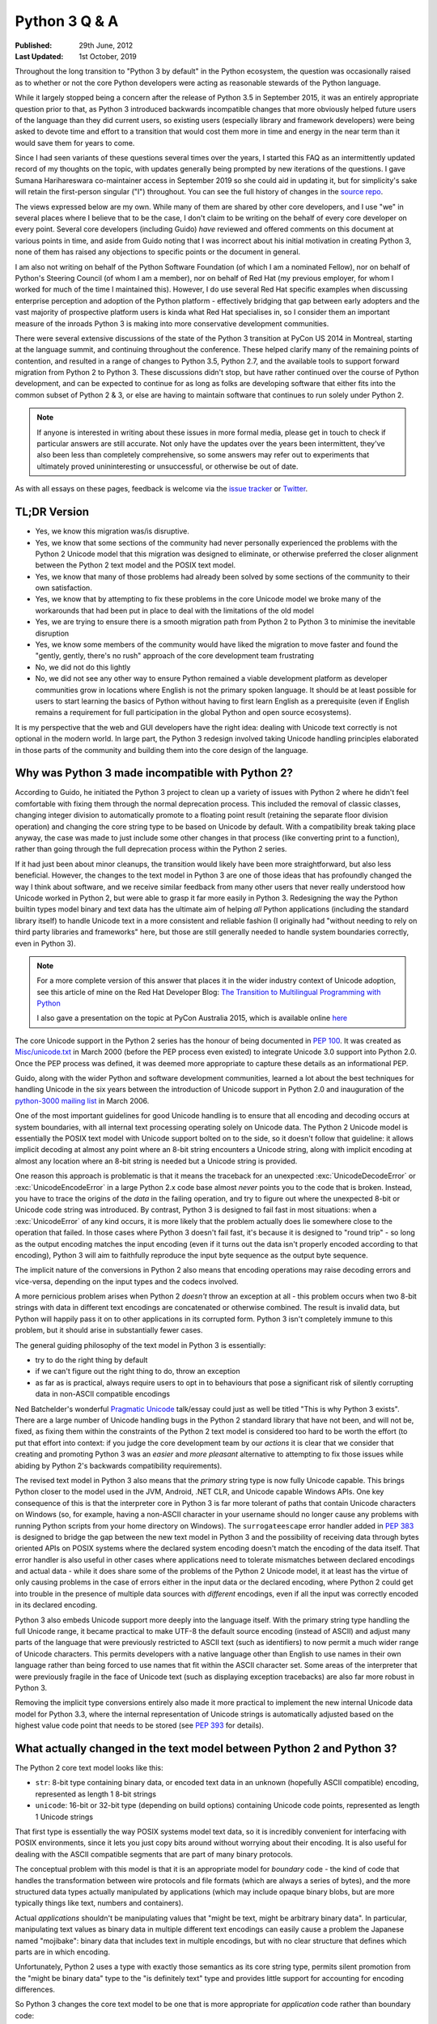 Python 3 Q & A
==============

:Published:    29th June, 2012
:Last Updated: 1st October, 2019

Throughout the long transition to "Python 3 by default" in the Python ecosystem,
the question was occasionally raised as to whether or not the core Python
developers were acting as reasonable stewards of the Python language.

While it largely stopped being a concern after the release of Python 3.5 in
September 2015, it was an entirely appropriate question prior to that, as
Python 3 introduced backwards incompatible changes that more obviously helped
future users of the language than they did current users, so existing users
(especially library and framework developers) were being asked to devote time
and effort to a transition that would cost them more in time and energy in the
near term than it would save them for years to come.

Since I had seen variants of these questions several times over the
years, I started this FAQ as an intermittently updated record of my
thoughts on the topic, with updates generally being prompted by new
iterations of the questions. I gave Sumana Harihareswara co-maintainer
access in September 2019 so she could aid in updating it, but for
simplicity's sake will retain the first-person singular ("I")
throughout. You can see the full history of changes in the `source
repo`_.

The views expressed below are my own. While many of them are shared by
other core developers, and I use "we" in several places where I believe
that to be the case, I don't claim to be writing on the behalf of every
core developer on every point. Several core developers (including Guido)
*have* reviewed and offered comments on this document at various points in
time, and aside from Guido noting that I was incorrect about his initial
motivation in creating Python 3, none of them has raised any objections
to specific points or the document in general.

I am also not writing on behalf of the Python Software Foundation (of
which I am a nominated Fellow), nor on behalf of Python's Steering
Council (of whom I am a member), nor on behalf of Red Hat (my previous
employer, for whom I worked for much of the time I maintained this).
However, I do use several Red Hat specific examples when discussing
enterprise perception and adoption of the Python platform -
effectively bridging that gap between early adopters and the vast
majority of prospective platform users is kinda what Red Hat
specialises in, so I consider them an important measure of the inroads
Python 3 is making into more conservative development communities.

There were several extensive discussions of the state of the Python 3
transition at PyCon US 2014 in Montreal, starting at the language summit,
and continuing throughout the conference. These helped clarify many of the
remaining points of contention, and resulted in a range of changes to Python
3.5, Python 2.7, and the available tools to support forward migration from
Python 2 to Python 3. These discussions didn't stop, but have rather continued
over the course of Python development, and can be expected to continue
for as long as folks are developing software that either fits into the common
subset of Python 2 & 3, or else are having to maintain software that continues
to run solely under Python 2.

.. note::

   If anyone is interested in writing about these issues in more formal
   media, please get in touch to check if particular answers are still
   accurate. Not only have the updates over the years been intermittent,
   they've also been less than completely comprehensive, so some answers may
   refer out to experiments that ultimately proved unininteresting or
   unsuccessful, or otherwise be out of date.

As with all essays on these pages, feedback is welcome via the
`issue tracker`_ or `Twitter`_.

.. _source repo: https://bitbucket.org/ncoghlan/misc
.. _issue tracker: https://bitbucket.org/ncoghlan/misc/issues
.. _Twitter: https://twitter.com/ncoghlan_dev


TL;DR Version
-------------

* Yes, we know this migration was/is disruptive.
* Yes, we know that some sections of the community had never personally
  experienced the problems with the Python 2 Unicode model that this
  migration was designed to eliminate, or otherwise preferred the closer
  alignment between the Python 2 text model and the POSIX text model.
* Yes, we know that many of those problems had already been solved by
  some sections of the community to their own satisfaction.
* Yes, we know that by attempting to fix these problems in the core Unicode
  model we broke many of the workarounds that had been put in place
  to deal with the limitations of the old model
* Yes, we are trying to ensure there is a smooth migration path from Python
  2 to Python 3 to minimise the inevitable disruption
* Yes, we know some members of the community would have liked the migration to
  move faster and found the "gently, gently, there's no rush" approach of the
  core development team frustrating
* No, we did not do this lightly
* No, we did not see any other way to ensure Python remained a viable
  development platform as developer communities grow in locations
  where English is not the primary spoken language. It should be at least
  possible for users to start learning the basics of Python without having
  to first learn English as a prerequisite (even if English remains a
  requirement for full participation in the global Python and open source
  ecosystems).

It is my perspective that the web and GUI developers have the right idea:
dealing with Unicode text correctly is not optional in the modern world.
In large part, the Python 3 redesign involved taking Unicode handling
principles elaborated in those parts of the community and building them
into the core design of the language.


Why was Python 3 made incompatible with Python 2?
-------------------------------------------------

According to Guido, he initiated the Python 3 project to clean up a variety
of issues with Python 2 where he didn't feel comfortable with fixing them
through the normal deprecation process. This included the removal of classic
classes, changing integer division to automatically promote to a floating
point result (retaining the separate floor division operation) and changing
the core string type to be based on Unicode by default. With a compatibility
break taking place anyway, the case was made to just include some other
changes in that process (like converting print to a function), rather than
going through the full deprecation process within the Python 2 series.

If it had just been about minor cleanups, the transition would likely have
been more straightforward, but also less beneficial. However, the changes
to the text model in Python 3 are one of those ideas that has profoundly
changed the way I think about software, and we receive similar feedback from
many other users that never really understood how Unicode worked in Python 2,
but were able to grasp it far more easily in Python 3. Redesigning the way
the Python builtin types model binary and text data has the ultimate aim of
helping *all* Python applications (including the standard library itself) to
handle Unicode text in a more consistent and reliable fashion (I originally had
"without needing to rely on third party libraries and frameworks" here,
but those are still generally needed to handle system boundaries correctly,
even in Python 3).

.. note::

   For a more complete version of this answer that places it in the wider
   industry context of Unicode adoption, see this article of mine on the Red
   Hat Developer Blog: `The Transition to Multilingual Programming with Python <https://developers.redhat.com/blog/2014/09/09/transition-to-multilingual-programming-python/>`__

   I also gave a presentation on the topic at PyCon Australia 2015, which is
   available online `here <https://www.youtube.com/watch?v=TeZZ9q8pqjQ>`__

The core Unicode support in the Python 2 series has the honour of being
documented in :pep:`100`.
It was created as `Misc/unicode.txt`_ in March 2000 (before the
PEP process even existed) to integrate Unicode 3.0 support into Python 2.0.
Once the PEP process was defined, it was deemed more appropriate to capture
these details as an informational PEP.

Guido, along with the wider Python and software development communities,
learned a lot about the best techniques for handling Unicode in the six years
between the introduction of Unicode support in Python 2.0 and inauguration
of the `python-3000 mailing list`_ in March 2006.

One of the most important guidelines for good Unicode handling is to ensure
that all encoding and decoding occurs at system boundaries, with all
internal text processing operating solely on Unicode data. The Python 2
Unicode model is essentially the POSIX text model with Unicode support
bolted on to the side, so it doesn't follow that guideline: it allows
implicit decoding at almost any point where an 8-bit string encounters a
Unicode string, along with implicit encoding at almost any location where
an 8-bit string is needed but a Unicode string is provided.

One reason this approach is problematic is that it means the traceback for
an unexpected :exc:`UnicodeDecodeError` or :exc:`UnicodeEncodeError` in a
large Python 2.x code base almost *never* points you to the code that is
broken. Instead, you have to trace the origins of the *data* in the failing
operation, and try to figure out where the unexpected 8-bit or Unicode code
string was introduced. By contrast, Python 3 is designed to fail fast in
most situations: when a :exc:`UnicodeError` of any kind occurs, it is more
likely that the problem actually does lie somewhere close to the operation
that failed. In those cases where Python 3 doesn't fail fast, it's because
it is designed to "round trip" - so long as the output encoding matches
the input encoding (even if it turns out the data isn't properly encoded
according to that encoding), Python 3 will aim to faithfully reproduce the
input byte sequence as the output byte sequence.

The implicit nature of the conversions in Python 2 also means that encoding
operations may raise decoding errors and vice-versa, depending on the input
types and the codecs involved.

A more pernicious problem arises when Python 2 *doesn't* throw an exception
at all - this problem occurs when two 8-bit strings with data in different
text encodings are concatenated or otherwise combined. The result is invalid
data, but Python will happily pass it on to other applications in its
corrupted form. Python 3 isn't completely immune to this problem, but it
should arise in substantially fewer cases.

The general guiding philosophy of the text model in Python 3 is essentially:

* try to do the right thing by default
* if we can't figure out the right thing to do, throw an exception
* as far as is practical, always require users to opt in to behaviours
  that pose a significant risk of silently corrupting data in non-ASCII
  compatible encodings

Ned Batchelder's wonderful `Pragmatic Unicode`_ talk/essay could just as
well be titled "This is why Python 3 exists". There are a large number of
Unicode handling bugs in the Python 2 standard library that have not been,
and will not be, fixed, as fixing them within the constraints of the Python
2 text model is considered too hard to be worth the effort (to put that
effort into context: if you judge the core development team by our *actions*
it is clear that we consider that creating and promoting Python 3 was an
*easier* and *more pleasant* alternative to attempting to fix those issues
while abiding by Python 2's backwards compatibility requirements).

The revised text model in Python 3 also means that the *primary* string
type is now fully Unicode capable. This brings Python closer to the model
used in the JVM, Android, .NET CLR, and Unicode capable Windows APIs. One
key consequence of this is that the interpreter core in Python 3 is far
more tolerant of paths that contain Unicode characters on Windows (so,
for example, having a non-ASCII character in your username should no
longer cause any problems with running Python scripts from your home
directory on Windows). The ``surrogateescape`` error handler added in
:pep:`383` is designed to bridge the gap between the new text model in
Python 3 and the possibility of receiving data through bytes oriented APIs
on POSIX systems where the declared system encoding doesn't match the
encoding of the data itself. That error handler is also useful in other
cases where applications need to tolerate mismatches between declared
encodings and actual data - while it does share some of the problems of the
Python 2 Unicode model, it at least has the virtue of only causing problems
in the case of errors either in the input data or the declared encoding,
where Python 2 could get into trouble in the presence of multiple data
sources with *different* encodings, even if all the input was correctly
encoded in its declared encoding.

Python 3 also embeds Unicode support more deeply into the language itself.
With the primary string type handling the full Unicode range, it became
practical to make UTF-8 the default source encoding (instead of ASCII) and
adjust many parts of the language that were previously restricted to ASCII
text (such as identifiers) to now permit a much wider range of Unicode
characters. This permits developers with a native language other than English
to use names in their own language rather than being forced to use names
that fit within the ASCII character set. Some areas of the interpreter that
were previously fragile in the face of Unicode text (such as displaying
exception tracebacks) are also far more robust in Python 3.

Removing the implicit type conversions entirely also made it more practical
to implement the new internal Unicode data model for Python 3.3, where
the internal representation of Unicode strings is automatically adjusted
based on the highest value code point that needs to be stored (see
`PEP 393`_ for details).

.. _Misc/unicode.txt: http://svn.python.org/view/python/trunk/Misc/unicode.txt?view=log&pathrev=25264
.. _python-3000 mailing list: http://mail.python.org/pipermail/python-3000/
.. _PEP 393: http://www.python.org/dev/peps/pep-0393/
.. _Pragmatic Unicode: http://nedbatchelder.com/text/unipain.html


What actually changed in the text model between Python 2 and Python 3?
----------------------------------------------------------------------

The Python 2 core text model looks like this:

* ``str``: 8-bit type containing binary data, or encoded text data in an
  unknown (hopefully ASCII compatible) encoding, represented as length 1
  8-bit strings
* ``unicode``: 16-bit or 32-bit type (depending on build options) containing
  Unicode code points, represented as length 1 Unicode strings

That first type is essentially the way POSIX systems model text data, so it
is incredibly convenient for interfacing with POSIX environments, since it
lets you just copy bits around without worrying about their encoding. It is
also useful for dealing with the ASCII compatible segments that are part
of many binary protocols.

The conceptual problem with this model is that it is an appropriate model for
*boundary* code - the kind of code that handles the transformation between
wire protocols and file formats (which are always a series of bytes), and the
more structured data types actually manipulated by applications (which may
include opaque binary blobs, but are more typically things like text, numbers
and containers).

Actual *applications* shouldn't be manipulating values that "might be
text, might be arbitrary binary data". In particular, manipulating text
values as binary data in multiple different text encodings can easily cause
a problem the Japanese named "mojibake": binary data that includes text in
multiple encodings, but with no clear structure that defines which parts are
in which encoding.

Unfortunately, Python 2 uses a type with exactly those semantics as its core
string type, permits silent promotion from the "might be binary data" type
to the "is definitely text" type and provides little support for accounting
for encoding differences.

So Python 3 changes the core text model to be one that is more appropriate
for *application* code rather than boundary code:

* ``str``: a sequence of Unicode code points, represented as length 1
  strings (always contains text data)
* ``bytes``: a sequence of integers between 0 and 255 inclusive (always
  contains arbitrary binary data). While it still has many operations that
  are designed to make it convenient to work on ASCII compatible segments in
  binary data formats, it *is not* implicitly interoperable with the ``str``
  type.

The hybrid "might be encoded text, might be arbitrary binary data, can
interoperate with both other instances of str and also with instances of
unicode" type was *deliberately* removed from the core text model because
using the same type for multiple distinct purposes makes it incredibly
difficult to reason about correctly. The core model in Python 3 opts to
handle the "arbitrary binary data" case and the "ASCII compatible segments
in binary data formats" case, leaving the direct manipulation of encoded
text to a (currently still hypothetical) third party type (due to the many
issues that approach poses when dealing with multibyte and variable width
text encodings).

The purpose of boundary code is then to hammer whatever comes in over the
wire or is available on disk into a format suitable for passing on to
application code.

Unfortunately, there have turned out to be some key challenges in making
this model pervasive in Python 3:

* the same design changes that improve Python 3's Windows integration by
  changing several OS interfaces to operate on text rather than binary data
  also make it more sensitive to locale misconfiguration issues on
  POSIX operating systems other than Mac OS X. In Python 2, text is always
  sent and received from POSIX operating system interfaces as *binary* data,
  and the associated decoding and encoding operations are fully under the
  control of the application. In Python 3, the interpreter aims to handle
  these operations automatically, but in releases up to and including
  Python 3.6 it needs to rely on the default settings in the OS provided
  locale module to handle the conversion, making it potentially sensitive to
  configuration issues that many Python 2 applications could ignore. Most
  notably, if the OS erroneously claims that "ascii" is a suitable encoding
  to use for operating system interfaces (as happens by default in a number
  of cases, due to the formal definition of the ANSI C locale predating the
  invention of UTF-8 by a few years), the Python 3 interpreter will believe
  it, and will complain if asked to handle non-ASCII data. :pep:`538` and
  :pep:`540` offer some possible improvements in this area (by assuming UTF-8
  as the preferred text encoding when running in the default ``C`` locale), but
  it isn't a trivial fix due to the phase of the interpreter startup sequence
  where the problem occurs. (Thanks go to Armin Ronacher for clearly
  articulating many of these details - see his write-up in the
  `click <http://click.pocoo.org/python3/>`__ documentation)
* when migrating libraries and frameworks from Python 2 to Python 3 that
  handle boundary API problems, the lack of the hybrid "might be text, might
  be arbitrary bytes" type can be keenly felt, as the implicitly
  interoperable type was essential to being able to cleanly share code
  between the two modes of operation. This usually isn't a major problem
  for *new* Python 3 code - such code is typically designed to operate in
  the binary domain (perhaps relying on the methods for working with ASCII
  compatible segments), the text domain, or to handle a transition between
  them. However, code being ported from Python 2 may need to continue to
  implement hybrid APIs in order to accommodate users that make different
  decisions regarding whether to operate in the binary domain or the text
  domain in Python 3 - because Python 2 blurred the distinction, different
  users will make different choices, and third party libraries and
  frameworks may need to account for that rather than forcing a particular
  answer for all users.
* in the initial Python 3 design, interpolation of variables into a format
  string was treated solely as a text domain operation. While this proved to be
  a reasonable design decision for the flexible Python-specific ``str.format``
  operation, :pep:`461` restored printf-style interpolation for ASCII
  compatible segments in binary data in Python 3.5. Prior to that change, the
  lack of this feature could sometimes be an irritation when working extensively
  in Python 3 with wire protocols and file formats that include ASCII compatible
  segments.
* while the API design of the ``str`` type in Python 3 was based directly on
  the ``unicode`` type in Python 2, the ``bytes`` type doesn't have such a
  clean heritage. Instead, it evolved over the course of the initial Python 3
  pre-release design period, starting from a model where the *only* type for
  binary data handling was the type now called ``bytearray``. That type was
  modelled directly on the ``array.array('B')`` type, and hence produced
  integers when iterating over it or indexing into it. During the pre-release
  design period, the lack of an immutable binary data type was identified as
  a problem, and the (then mutable) ``bytes`` type was renamed to
  ``bytearray`` and a new immutable ``bytes`` type added. The now familiar
  "bytes literal" syntax was introduced (prepending a "b" prefix to the
  string literal syntax) and the representations of the two types were also
  adjusted to be based on the new bytes literal syntax. With the benefit of
  hindsight, it has become clear another change should have been made at the
  same time: with so many affordances switched back to matching those of the
  Python 2 ``str`` type (including the use of the new bytes literal syntax to
  refer to that type in Python 2.6 and 2.7), ``bytes`` and ``bytearray``
  should have been been switched away from behaving like a tuple of integers
  and list of integers (respectively) and instead modified to be containers
  of length 1 ``bytes`` objects, just as the ``str`` type is a container of length 1
  ``str`` objects. Unfortunately, that change was not made at the time, and
  now backwards compatibility constraints within the Python 3 series itself
  makes it highly unlikely the behaviour will be changed in the future
  either. :pep:`467` covers a number of other still visible remnants of
  this convoluted design history that are more amenable to being addressed
  within the constraints of Python's normal Python deprecation processes.

These changes are a key source of friction when it comes to Python 3 between
the Python core developers and other experts that had fully mastered the
Python 2 text model, especially those that focus on targeting POSIX
platforms rather than Windows or the JVM, as well as those that focus on
writing boundary code, such as networking libraries, web frameworks and
file format parsers and generators. These developers bore a lot of the
burden of adjusting to these changes on behalf of their users, often while
gaining few or none of the benefits.

That said, while these issues certainly aren't ideal, they also won't impact
many users that are relying on libraries and frameworks to deal with boundary
issues, and can afford to ignore possible misbehaviour in misconfigured POSIX
environments. As Python 3 has matured as a platform, most of those
areas where it has regressed in suitability relative to Python 2 have been
addressed. In particular, the ongoing migrations of Linux distribution
utilities from Python 2 to Python 3 have seen many of the platform
integration issues on POSIX systems dealt with in a cleaner fashion. The
tuple-of-ints and list-of-ints behaviour of ``bytes`` and ``bytearray`` is
unlikely to change, but proposals like :pep:`467` may bring better tools
for dealing with them.


Why not just assume UTF-8 and avoid having to decode at system boundaries?
--------------------------------------------------------------------------

The design decision to go with a fixed width Unicode representation both
externally and internally has a long history in Python, going all the way
back to the addition of Python's original Unicode support in Python 2.0.
Using a fixed width type at that point meant that many of the algorithms
could be shared between the original 8-bit ``str`` type and the new
16-or-32-bit ``unicode`` type. (Note that adoption of this particular
approach predates my own involvement in CPython core development - as with
many other aspects of CPython's text handling support, it's something I've
learned about while helping with the transition to pervasive Unicode support
in the standard library and elsewhere for Python 3).

That design meant that, historically, CPython builds had to choose what size
to use for the internal representation of Unicode text. We always chose to
use "narrow" builds for the Windows binary installers published on
python.org, as the UTF-16 internal representation was the best fit for the
Windows text handling APIs.

Linux distributions, by contrast, almost all chose the memory hungry "wide"
builds that allocated 32 bits per Unicode code point in Python 2 ``unicode``
objects and Python 3 ``str`` objects (up to & including Python 3.2), even for
pure ASCII text. There's a reason they went for that option, though: it was
better at handling Unicode code points outside the basic multilingual plane.
In narrow builds the UTF-16 code points were exposed directly in both the C
API and the Python API of the ``unicode`` type, and hence were prone to bugs
related to incorrect handling of code points greater than 65,535 in code that
assumed a one-to-one correspondence between Python code points and Unicode
code points. This wasn't generally a big deal when code points in common use
all tended to fit in the BMP, but started to become more problematic as
things like mathematical and musical notation, ancient languages, emoticons
and additional CJK ideographs were added. Given the choice between greater
memory efficiency and correctness, the Linux distributions chose correctness,
imposing a non-trivial memory usage penalty on Unicode heavy applications
that couldn't rely entirely on ``str`` objects in Python 2 or ``bytes`` and
``bytearray`` objects in Python 3. Those larger strings also came at a cost
in speed, since they not only meant having more data to move around relative
to narrow builds (or applications that only allowed 8-bit text), but the
larger memory footprint also made CPU caches less effective.

When it came to the design of the C level text representation for Python
3, the existing Python 2 Unicode design wasn't up for reconsideration - the
Python 2 ``unicode`` type was mapped directly to the Python 3 ``str`` type.
This is most obvious in the Python 3 C API, which still uses the same
``PyUnicode_*`` prefix for text manipulation APIs, as that was the easiest
way to preserve compatibility with C extensions that were originally written
against Python 2.

However, removing the intertwining of the 8-bit str type and the unicode
type that existed in Python 2 paved the way for eliminating the narrow
vs wide build distinction in Python 3.3, and eliminating a significant
portion of the memory cost associated with getting correct Unicode handling
in earlier versions of Python. As a result of :pep:`393`, strings that
consist solely of latin-1 or UCS2 code points in Python 3.3+ are able to use
8 or 16 bits per code point (as appropriate), while still being able to use
string manipulation algorithms that rely on the assumption of consistent code
point sizes within a given string. As with the original Python 3
implementation, there were also a large number of constraints imposed on
this redesign of the internal representation based on the public C API, and
that is reflected in some of the more complicated aspects of the PEP.

While it's theoretically possible to write string manipulation algorithms
that work correctly with variable width encodings (potentially saving even
more memory), it isn't *easy* to do so, and for cross-platform runtimes that
interoperate closely with the underlying operating system the way CPython
does, there isn't an obvious universally correct choice even today, let alone
back in 2006 when Guido first started the Python 3 project. UTF-8 comes
closest (hence the wording of this question), but it still poses risks of
silent data corruption on Linux if you don't explicitly transcode data at
system boundaries (particularly if the actual encoding of metadata provided
by the system is ASCII incompatible, as can happen in East Asian countries
using encodings like Shift-JIS and GB-18030) and still requires transcoding
between UTF-16-LE and UTF-8 on Windows (the bytes-oriented APIs on Windows are
generally restricted to the ``mbcs`` encoding, making them effectively
useless for proper Unicode handling - it's necessary to switch to the
Windows specific UTF-16 based APIs to make things work properly).

The Python 3 text model also trades additional memory usage for encoding
and decoding speed in some cases, including caching the UTF-8
representation of a string when appropriate. In addition to UTF-8, other key
codecs like ASCII, latin-1, UTF-16 and UTF-32 are closely
integrated with the core text implementation in order to make them as
efficient as is practical.

The current Python 3 text model certainly has its challenges, especially
around Linux compatibility (see :pep:`383` for an example of the complexity
associated with that problem), but those are considered the lesser evil when
compared to the alternative of breaking C extension compatibility and having
to rewrite all the string manipulation algorithms to handle a variable width
internal encoding, while still facing significant integration challenges on
both Windows and Linux. Instead of anyone pursuing such a drastic change, I
expect the remaining Linux integration issues for the existing model to be
resolved as we help Linux distributions like Ubuntu and Fedora migrate their
system services to Python 3 (in the specific case of Fedora, that migration
encompasses both the operating system installer *and* the package manager).

Still, for new runtimes invented today, particularly those aimed primarily
at new server applications running on Linux that can afford to ignore the
integration challenges that arise on Windows and older Linux systems using
encodings other than UTF-8, using UTF-8 for their internal string
representation makes a lot of sense. It's just best to avoid exposing the raw
binary representation of text data for direct manipulation in user code:
experience has shown that a Unicode code point based abstraction is much
easier to work with, even if it means opting out of providing O(1) indexing
for arbitrary code points in a string to avoid allocating additional memory
per code point based on the largest code point in the string. For new
languages that are specifically designed to accommodate a variable width
internal encoding for text, a file-like opaque token based seek/tell style
API is likely to be more appropriate for random access to strings than a
Python style integer based indexing API. The kind of internal flexibility
offered by the latter approach can be seen in Python's own ``io.StringIO``
implementation - in Python 3.4+, that aims to delay creation of a full string
object for as long as possible, an optimisation that could be implemented
transparently due to the file-like API that type exports.

.. note:: Python 3 does assume UTF-8 at system boundaries on Mac OS X, since
   that OS ensures that the assumption will almost always be correct. Starting
   with Python 3.6, CPython on Windows also assumes that binary data passed to
   operating system interfaces is in UTF-8 and transcodes it to UTF-16-LE before
   passing it to the relevant Windows APIs.

   For Python 3.7, :pep:`538` and :pep:`540` are likely to extend the UTF-8
   assumption to the default ``C`` locale more generally (so other system
   encodings will still be supported through the locale system, but the
   problematic ASCII default will be largely ignored).


OK, that explains Unicode, but what about all the other incompatible changes?
-----------------------------------------------------------------------------

The other backwards incompatible changes in Python 3 largely fell into the
following categories:

* dropping deprecated features that were frequent sources of bugs in
  Python 2, or had been replaced by superior alternatives and retained
  solely for backwards compatibility
* reducing the number of statements in the language
* replacing concrete list and dict objects with more memory efficient
  alternatives
* renaming modules to be more PEP 8 compliant and to automatically use C
  accelerators when available

The first of those were aimed at making the language easier to learn, and
easier to maintain. Keeping deprecated features around isn't free: in order
to maintain code that uses those features, everyone needs to remember them
and new developers need to be taught them. Python 2 had acquired a lot of
quirks over the years, and the 3.x series allowed such design mistakes to be
corrected.

While there were advantages to having ``print`` and ``exec`` as statements,
they introduced a sharp discontinuity when switching from the statement forms
to any other alternative approach (such as changing ``print`` to
``logging.debug`` or ``exec`` to ``execfile``), and also required the use of
awkward hacks to cope with the fact that they couldn't accept keyword
arguments. For Python 3, they were demoted to builtin functions in order
to remove that discontinuity and to exploit the benefits of keyword only
parameters.

The increased use of iterators and views was motivated by the fact that
many of Python's core APIs were designed *before* the introduction of
the iterator protocol.
That meant a lot unnecessary lists were being created when more memory
efficient alternatives were now possible.
We didn't get them all (you'll still find APIs that unnecessarily return
concrete lists and dictionaries in various parts of the standard library),
but the core APIs are all now significantly more memory efficient by default.

As with the removal of deprecated features, the various renaming operations
were designed to make the language smaller and easier to learn. Names that
don't follow standard conventions need to be remembered as special cases,
while those that follow a pattern can be derived just be remembering the
pattern. Using the API compatible C accelerators automatically also means
that end users no longer need to know about and explicitly request the
accelerated variant, and alternative implementations don't need to provide
the modules under two different names.

No backwards incompatible changes were made just for the sake of making them.
Each one was justified (at least at the time) on the basis of making the
language either easier to learn or easier to use.

With the benefit of hindsight, a number of these other changes would probably
have been better avoided (especially some of the renaming ones), but even those
cases at least seemed like a good idea at the time. At this point, internal
backwards compatibility requirements within the Python 3.x series mean it
isn't worth the hassle of changing them back, especially given the existence
of the `six`_ compatibility project and other third party modules that
support both Python 2 and Python 3 (for example, the ``requests`` package
is an excellent alternative to using the low level ``urllib`` interfaces
directly, even though ``six`` does provide appropriate cross-version
compatible access through the ``six.moves.urllib`` namespace).


What other notable changes in Python 3 depend on the text model change?
-----------------------------------------------------------------------

One of the consequences of the intertwined implementations of the ``str``
and ``unicode`` types in Python 2 is that it made it difficult to update
them to correctly interoperate with anything *else*. The dual type text
model also made it quite difficult to add Unicode support to various APIs
that previously didn't support it.

This isn't an exhaustive list, but here are several of the enhancements
in Python 3 that would likely be prohibitively difficult to backport to
Python 2 (even when they're technically backwards compatible):

* :pep:`393` (more efficient text storage in memory)
* Unicode identifier support
* full Unicode module name support
* improvements in Unicode path handling on Windows
* multiple other improvements in Unicode handling when interfacing with
  Windows APIs
* more robust and user friendly handling of Unicode characters in object
  representations and when displaying exceptions
* increased consistency in Unicode handling in files and at the interactive
  prompt (although the C locale on POSIX systems still triggers undesirable
  behaviour in Python 3)
* greater functional separation between text encodings and other codecs,
  including tailored exceptions nudging users towards the more generic
  APIs when needed (this change in Python 3.4 also eliminates certain
  classes of remote DOS attack targeted at the compression codecs in the
  codec machinery when using the convenience methods on the core types
  rather than the unrestricted interfaces in the codecs module)
* using the new IO model (with automatic encoding and decoding support) by
  default

When is the last release of Python 2.7 coming out?
--------------------------------------------------

Python 2.7.18 is planned for release during PyCon North
America in April 2020, per :pep:`373`. More details:

**January 1, 2020: Code freeze for Python 2.7.18**

The "End of Life/sunset" of Python 2.7 will be January 1, 2020. Until
January 1, 2020, the release manager for 2.7.x will be working on
Release 2.7.18, the final release of Python. On January 1, 2020, the
release manager will stop development and freeze the codebase (see
`python-dev discussion
<https://mail.python.org/archives/list/python-dev@python.org/thread/APWHFYQDKNVYQAK3HZMBGQIZHAVRHCV2/?sort=date>`__):
from that date, there will be no backports to 2.7.18 from Python 3.

**April 2020: Final Production Release of Python 2.7.18**

It is expected that there will be no patches after the code freeze
date for 2.7.18. (We do not expect any regressions to be introduced
between the Python 2.7.17 release in October 2019 and the code freeze
date of January 1, 2020.) Between January 1, 2020 and April 2020, the
release manager will shepherd the release through the beta and Release
Candidate process.


What are (or were) some of the key dates in the Python 3 transition?
--------------------------------------------------------------------

.. note::

   This list is rather incomplete and I'm unlikely to find the time to
   complete it - if anyone is curious enough to put together a more
   comprehensive timeline, feel free to use this answer as a starting point,
   or else just send a PR to add more entries to this list.

   At least the following events should be included in a more complete list:

   * IPython Python 3 support
   * Cython Python 3 support
   * SWIG Python 3 support
   * links for the Ubuntu, Fedora and openSUSE "Python 3 as default" migration
     plans
   * SQL Alchemy Python 3 support
   * pytz Python 3 support
   * PyOpenSSL support
   * mod_wsgi Python 3 support (first 3.x WSGI implementation)
   * Tornado Python 3 support (first 3.x async web server)
   * Twisted Python 3 support (most comprehensive network protocol support)
   * Pyramid Python 3 support (first major 3.x compatible web framework)
   * Django 1.5 and 1.6 (experimental and stable Python 3 support)
   * Werkzeug and Flask Python 3 support
   * requests Python 3 support
   * pyside Python 3 support (first Python 3.x Qt bindings)
   * pygtk and/or pygobject Python support
   * wxPython phoenix project
   * VTK Python 3 support in August 2015 (blocked Mayavi, which blocked Canopy)
   * cx-Freeze Python 3 support
   * greenlet Python 3 support
   * pylint Python 3 support
   * nose2 Python 3 support
   * pytest Python 3 support
   * Editor/IDE support for Python 3 in: PyDev, Spyder,
     Python Tools for Visual Studio, PyCharm, WingIDE, Komodo (others?)
   * Embedded Python 3 support in: Blender, Kate, vim, gdb, gcc, LibreOffice
     (others?)
   * version availability in services like Google DataLab and Azure Notebooks
   * Python 3 availability in Heroku
   * availability in the major Chinese public cloud platforms (Alibaba/Aliyun,
     Tencent Qcloud, Huawei Enterprise Cloud, etc)
   * the day any bar on https://python3wos.appspot.com/ or
     wedge on http://py3readiness.org/ turned green was potentially
     a significant step for some subsection of the community :)

.. _timeline-2006:

2006
^^^^

**March 2006**: Guido van Rossum (the original creator of Python and
hence Python's Benevolent Dictator for Life), with financial support
from Google, took the previously hypothetical "Python 3000" project
and turned it into an active development project, aiming to create
an updated Python language definition and reference interpreter
implementation that addressed some fundamental limitations in the
ability of the Python 2 reference interpreter to correctly handle
non-ASCII text. (The project actually started earlier than this - March
2006 was when the python-3000 list was created to separate out the longer
term Python 3 discussions from the active preparation for the Python 2.5
final release)

**April 2006**: Guido published :pep:`3000`, laying the ground rules for
Python 3 development, and detailing the proposed migration strategy
for Python 2 projects (the recommended porting approach has changed
substantially since then, see :ref:`other-changes` for more details).
:pep:`3100` describes several of the overall goals of the project, and
lists many smaller changes that weren't covered by their own PEPs.
:pep:`3099` covers a number of proposed changes that were explicitly
declared out of scope of the Python 3000 project.

At this point in time, Python 2 and Python 3 started being developed in
parallel by the core development team for the reference interpreter.

.. _timeline-2007:

2007
^^^^

**August 2007**: The first alpha release of Python 3.0 was published.

.. _timeline-2008:

2008
^^^^

**February 2008**: The first alpha release of Python 2.6 was published
alongside the third alpha of Python 3.0. The release schedules for both
Python 2.6 and 3.0 are covered in :pep:`361`.

**October 2008**: Python 2.6 was published, including the backwards
compatible features defined for Python 3.0, along with a number of
``__future__`` imports and the ``-3`` switch to help make it practical
to add Python 3 support to existing Python 2 software (or to migrate
entirely from Python 2 to Python 3). While Python 2.6 received its final
upstream security update in October 2013, maintenance & support remains
available through some commercial redistributors.

**December 2008**: In a fit of misguided optimism, Python 3.0 was published
with an unusably slow pure Python IO implementation - it worked tolerably
well for small data sets, but was entirely impractical for handling
realistic workloads on the CPython reference interpreter. (Python 3.0
received a single maintenance release, but was otherwise entirely
superceded by the release of Python 3.1)

ActiveState became the first company I am aware of to start offering
commercial Python 3 support by shipping ActivePython 3.0 almost immediately
after the upstream release was published. They have subsequently continued this
trend of closely following upstream Python 3 releases.

.. _timeline-2009:

2009
^^^^

**March 2009**: The first alpha release of Python 3.1, with an updated
C accelerated IO stack, was published. :pep:`375` covers the details of the
Python 3.1 release cycle.

**June 2009**: Python 3.1 final was published, providing the first version
of the Python 3 runtime that was genuinely usable for realistic workloads.
Python 3.1 received its final security update in April 2012, and even commercial
support for this version is no longer available.

**September 2009**: `setuptools 0.6.2 was released <https://setuptools.readthedocs.io/en/latest/history.html#id652>`__,
the first version to support Python 3.

**October 2009**: :pep:`3003` was published, declaring a moraratorium on
language level changes in Python 2.7 and Python 3.2. This was done to
deliberately slow down the pace of core development for a couple of years,
with additional effort focused on standard library improvements (as well
as some improvements to the builtin types).

**December 2009**: The first alpha of Python 2.7 was published. :pep:`373`
covers the details of the Python 2.7 release cycle.

.. _timeline-2010:

2010
^^^^

**July 2010**: Python 2.7 final was published, providing many of the
backwards compatible features added in the Python 3.1 and 3.2 releases.
Python 2.7 is currently still fully supported by the core development team
and will continue receiving maintenance & security updates until at least
January 2020.

Once the Python 2.7 maintenance branch was created, the py3k development
branch was retired: for the first time, the default branch in the main
CPython repo was the upcoming version of Python 3.

**August 2010**: The first alpha of Python 3.2 was published. :pep:`392`
covers the details of the Python 3.2 release cycle. Python 3.2 restored
preliminary support for the binary and text transform codecs that had
been removed in Python 3.0.

`NumPy 1.5.0 was released <https://numpy.org/devdocs/release/1.5.0-notes.html>`__,
the first version to support Python 3.

**October 2010**: :pep:`3333` was published to define WSGI 1.1, a Python 3
compatible version of the Python Web Server Gateway Interface.

.. _timeline-2011:

2011
^^^^

**February 2011**: Python 3.2 final was published, providing the first
version of Python 3 with support for the Web Server Gateway Interface.
Python 3.2 received its final security update in February 2016, and even
commercial support for this version is no longer available.

`SciPy 0.9.0 was released <https://docs.scipy.org/doc/scipy/reference/release.0.9.0.html>`__,
the first version to support Python 3.

**March 2011**: After Arch Linux updated their Python symlink to
refer to Python 3 (breaking many scripts that expected it to refer to
Python 2), :pep:`394` was published to provide guidance to Linux
distributions on more gracefully handling the transition from Python 2 to
Python 3.

Also in March, CPython migrated from Subversion to Mercurial
(see :pep:`385`), with the first message from Mercurial to the
python-checkins list being `this commit from Senthil Kumaran
<https://mail.python.org/pipermail/python-checkins/2011-March/103828.html>`__.
This ended more than two years of managing parallel updates of four active
branches using ``svnmerge`` rather than a modern DVCS.

**April 2011**: `pip 1.0 was released <https://pip.pypa.io/en/stable/news/#id270>`__,
the first version to support Python 3.

`virtualenv 1.6 was released <https://virtualenv.pypa.io/en/stable/changes/#v1-6>`__,
the first version to support Python 3.

**November 2011**: :pep:`404` (the Python 2.8 Un-release Schedule) was
published to make it crystal clear that the core development team had no plans
to make a third parallel release in the Python 2.x series.

.. _timeline-2012:

2012
^^^^

**March 2012**: The first alpha of Python 3.3 was published. :pep:`398`
covers the details of the Python 3.3 release cycle. Notably, Python
3.3 restored support for Python 2 style Unicode literals after Armin
Ronacher and other web framework developers pointed out that this was one
change that the web frameworks couldn't handle on behalf of their users.
:pep:`414` covers the detailed rationale for that change.

**April 2012**: Canonical published Ubuntu 12.04 LTS, including commercial
support for both Python 2.7 and Python 3.2.

**September 2012**: Six and half years after the inauguration of the Python
3000 project, Python 3.3 final was published as the first Python
3 release without a corresponding Python 2 feature release. This release
introduced the :pep:`380` ``yield from`` syntax that was used heavily in the
``asyncio`` coroutine framework provisionally introduced to the standard library
in Python 3.4, and subsequently declared stable in Python 3.6.

**October 2012**: :pep:`430` was published, and the `online Python
documentation <http://docs.python.org>`__ updated to present the Python 3
documentation by default. In order to preserve existing links, deep links
continue to be interpreted as referring to the Python 2.7 documentation.

.. _timeline-2013:

2013
^^^^

**March 2013**: :pep:`434` redefined IDLE as an application shipped with
Python rather than part of the standard library, allowing the addition of
new features in maintenance releases. Significantly, this allowed the
Python 2.7 IDLE to be brought more into line with the features of the Python
3.x version.

Continuum Analytics started offering commercial support for cross-platform
Python 3.3+ environments through their "Anaconda" Python distributions.

`Pillow 2.0.0 was released <https://mail.python.org/pipermail/image-sig/2013-March/007164.html>`__,
the first version to support Python 3.

**August 2013**: The first alpha of Python 3.4 was published. :pep:`429`
covers the details of the Python 3.4 release cycle. Amongst other changes,
Python 3.4 restored full support for the binary and text transform codecs
that were reinstated in Python 3.2, while maintaining the "text encodings
only" restriction for the convenience methods on the builtin types.

**September 2013**: Red Hat published "Red Hat Software Collections 1.0",
providing commercial support for both Python 2.7 and Python 3.3 on Red
Hat Enterprise Linux systems, with later editions adding support for
additional 3.x releases.

**December 2013**: The initial development of MicroPython, a variant of Python
3 specifically for microcontrollers, was successfully crowdfunded on
Kickstarter.

.. _timeline-2014:

2014
^^^^

**March 2014**: Python 3.4 final was published as the second Python 3
release without a corresponding Python 2 release. It included several
features designed to provide a better starting experience for newcomers
to Python, such as bundling the "pip" installer by default, and including
a rich asynchronous IO library.

**April 2014**: Ubuntu 14.04 LTS, initial target release for the "Only
Python 3 on the install media" Ubuntu migration plan. (They didn't quite
`make it <https://wiki.ubuntu.com/Python/3>`__ - a few test packages short on
Ubuntu Touch, further away on the server and desktop images)

Red Hat also announced the creation of `softwarecollections.org
<http://developerblog.redhat.com/2014/04/08/announcing-softwarecollections-org/>`__
as the upstream project powering the Red Hat Software Collections product.
The whole idea of both the project and the product is to make it easy to run
applications using newer (or older!) language, database and web server
runtimes, without interfering with the versions of those runtimes integrated
directly into the operating system.

.. note::

   With the original "5 years for migration to Python 3" target date
   approaching, April 2014 is also when Guido van Rossum amended the
   :pep:`Python 2.7 release PEP <373>` to move the expected end-of-life date
   for Python 2.7 out to 2020.

**May 2014**: Python 2.7.7 was published, the first Python 2.7 maintenance
release to incorporate additional security enhancement features as described in
:pep:`466`. Also the first release where Microsoft contributed developer
time to the creation of the Windows installers.

**June 2014**: The first stable release of PyPy3, providing a version of
the PyPy runtime that is compatible with Python 3.2.5 (together with
:pep:`414`'s restoration of the ``u''`` string literal prefix that first
appeared in Python 3.3 for CPython).

Red Hat published Red Hat Enterprise Linux 7, with Python 2.7 as the system
Python. This release ensures that Python 2.7 will remain a commercially
supported platform until *at least* 2024 (based on Red Hat's 10 year support
lifecycle).

.. note::

   June 2014 also marked 5 years after the first production capable
   Python 3.x release (Python 3.1), and the original target date for
   completion of the Python 3 migration.

**July 2014**: CentOS 7 was released, providing a community distro based on
Red Hat Enterprise Linux 7, and marking the beginning of the end of the Python
2.7 rollout (the CentOS system Python is a key dependency for many Python
users).

boto v2.32.0 released with Python 3 support for most modules.

nltk 3.0b1 released with Python 3 support and the NLTK book switched over to
covering Python 3 by default.

.. _timeline-2015:

2015
^^^^

**February 2015**: The first alpha of Python 3.5 was published. :pep:`478`
covers the details of the Python 3.5 release cycle. Amongst other changes,
:pep:`461` restored support for printf-style interpolation of binary data,
addressing a significant usability regression in Python 3 relative to Python 2.

**October 2014**: SUSE Linux Enterprise Server 12 was released, containing
supported Python 3.4 RPMs, adding SUSE to the list of commercial Python 3
redistributors.

**March 2015**: Microsoft Azure App Service launched with both Python 2.7 and
Python 3.4 support, adding Microsoft to the list of commercial Python
redistributors for the first time.

**August 2015**: At the Fedora community's annual Flock conference,
Denise Dumas (Red Hat's VP of Platform Engineering), explicitly stated
that it would be an engineering goal to include only Python 3 in the
base operating system for the next major version of Red Hat Enterprise
Linux (previously this had been implied by Red Hat's work on migrating
Fedora and its infrastructure to Python 3, but not explicitly stated
in a public venue)

**September 2015**: Python 3.5 final was released, bringing native syntactic
support for asynchronous coroutines and a matrix multiplication operator, as
well as the typing module for static type hints. Applications, libraries and
frameworks wishing to take advantage of the new syntactic features need to
reconsider whether or not to continue supporting Python 2.7.

Twisted 15.4 was released, the first version to include a Python 3 compatible
version of the "Twisted Trial" test runner. This allowed the Twisted project
to start running its test suite under Python 3, leading to steadily increasing
Python 3 compatibility in subsequent Twisted releases.

**October 2015**: Fedora 23 shipped with only Python 3 in the LiveCD and all
default images other than the Server edition.

MicroPython support for the BBC micro:bit project was
publicly announced, ensuring first class Python 3 support in a significant
educational initiative.

PyInstaller 3.0 was released, supporting Python 2.7, and 3.3+.

.. _timeline-2016:

2016
^^^^

**March 2016**: gevent 1.1 was released, supporting Python 2.6, 2.7, and 3.3+.

**May 2016**: Several key projects in the Scientific Python community published
the `Python 3 Statement <http://www.python3statement.org/>`_, explicitly
declaring their intent to end Python 2 support in line with the reference
interpreter's anticipated 2020 date for the end of free community support.

**August 2016**: Google App Engine added official Python 3.4(!) support to their
Flexible Environments (Python 3.5 support followed not long after, but the
original announcement was for Python 3.4).

As part of rolling out Python 3.5 support, Microsoft Azure published
instructions on how to select a particular Python version using
`App Service Site Extensions <https://blogs.msdn.microsoft.com/pythonengineering/2016/08/04/upgrading-python-on-azure-app-service/>`__.

Initial release of Enthought Deployment Manager, with support for Python 2.7
and 3.5.

Mozilla provided the PyPy project with a
`development grant <https://morepypy.blogspot.com.au/2016/08/pypy-gets-funding-from-mozilla-for.html>`__
to bring their PyPy3 variant up to full compatibility with Python 3.5.

**December 2016**: Python 3.6 final was released, bringing further syntactic
enhancements for asynchronous coroutines and static type hints, as well as a
new compiler assisted string formatting syntax that manages to be both more
readable (due to the use of inline interpolation expressions) and faster (due
to the compiler assisted format parsing) than previous string formatting
options. Through :pep:`528` and :pep:`529`, this release also featured
significant improvements to the Windows compatibility of bytes-centric
POSIX applications, and the Windows-specific `py` launcher started using Python
3 by default when both Python 2.x and 3.x are available on the system.

.. _timeline-2017:

2017
^^^^

**March 2017**: The first beta release of PyPy3 largely compatible with
Python 3.5 was
`published <https://morepypy.blogspot.com.au/2017/03/pypy27-and-pypy35-v57-two-in-one-release.html>`__
(including support for the Python 3.6 f-string syntax).

Enthought Canopy 2.0.0 available, supporting Python 2.7 and 3.5 (official
binary release date TBD - as of April 2017, the download page still offers
Canopy 1.7.4)

**April 2017**: AWS Lambda added official Python 3.6 support, making Python 3
available by default through the 3 largest public cloud providers (Amazon,
Microsoft, Google).

IPython 6.0 was released, the first feature release to require
Python 3. The IPython 5.x series remains in maintenance mode as the last
version supporting Python 2.7 (and Python 3 based variants of IPython retain
full support for running and interacting with Python 2 language kernels using
Project Jupyter's language independent notebook protocol).

**December 2017**: Django `released Django 2.0
<https://www.djangoproject.com/weblog/2017/dec/02/django-20-released/>`__,
the first version of Django to `drop support for Python 2.7
<https://docs.djangoproject.com/en/2.2/releases/2.0/>`__.

.. _timeline-2018:

2018
^^^^

**March 2018**: Guido van Rossum `clarified
<https://mail.python.org/archives/list/python-dev@python.org/message/JIVZVIGYTW3EZZDDDRN3O3XQFX7FIVE7/>`__
that "The way I see the situation for 2.7 is that EOL is January 1st,
2020, and there will be no updates, not even source-only security
patches, after that date. Support (from the core devs, the PSF, and
python.org) stops completely on that date. If you want support for 2.7
beyond that day you will have to pay a commercial vendor."

**June 2018**: `Python 3.7.0 final was released
<https://www.python.org/downloads/release/python-370/>`__, bringing
`improvements <https://docs.python.org/3/whatsnew/3.7.html>`__ such as
the new built-in ``breakpoint()`` function defined by :pep:`553`,
``time`` functions with nanosecond resolution per :pep:`564`, and more
streamlined Python documentation translations.

**September 2018**: matplotlib `released 3.0.0
<https://pypi.org/project/matplotlib/3.0.0/>`__, the first release to
drop support for Python 2.x.

.. _timeline-2019:

2019
^^^^

**May 2019**: The `release of Red Hat Enterprise Linux 8
<https://developers.redhat.com/blog/2019/05/07/red-hat-enterprise-linux-8-now-generally-available/>`__. RHEL
8 `does not come with Python 2 or Python 3 already installed and
usable by default
<https://developers.redhat.com/blog/2019/05/07/what-no-python-in-red-hat-enterprise-linux-8/>`__. Red
Hat recommended users choose Python 3, and `the platform Python for
use by system tools in RHEL 8 is Python 3.6
<https://access.redhat.com/documentation/en-us/red_hat_enterprise_linux/8/html-single/configuring_basic_system_settings/index#using-python3_configuring-basic-system-settings>`__.

**August 2019**: The entirety of http://py3readiness.org/ `turned
green
<https://twitter.com/py3readiness/status/1158663735436894208>`__,
indicating Python 3 support for the 360 most downloaded packages on
PyPI.

**September 2019**: The release of `CentOS 7
<https://wiki.centos.org/Manuals/ReleaseNotes/CentOS7.1908#head-15a98690d8f7f5aeb60b7bd0acb9a13b799d0177>`__
(in which Python 3 is available) and `CentOS 8
<https://lists.centos.org/pipermail/centos-announce/2019-September/023449.html>`__
(which `follows RHEL 8
<https://wiki.centos.org/Manuals/ReleaseNotes/CentOS8.1905?action=show&redirect=Manuals%2FReleaseNotes%2FCentOSLinux8#head-45f030ea18abdace20915c9249057c45511da3c3>`__
in its approach to Python).

.. _timeline-future:

Future
^^^^^^

.. note:: At time of writing, the events below are in the future, and hence
   speculative as to their exact nature and timing. However, they reflect
   currently available information based on the stated intentions of developers
   and distributors.


**April 2018**: Revised anticipated date for Ubuntu and Fedora to have finished
migrating default components of their respective server editions to
Python 3 (some common Linux components, most notably the Samba protocol server,
proved challenging to migrate, so the stateful server variants of these
distributions ended up taking longer to migrate to Python 3 than other variants
that omitted those components from their default package set)

**January? 2020**: Anticipated date for Python 2.7 to switch to security
fix only mode, ending roughly thirteen years of parallel maintenance of
Python 2 and 3 by the core development team for the reference interpreter.

**April 2021**: Anticipated date for Ubuntu LTS 16.04 to go end of life, the
first potential end date for commercial Python 2 support from Canonical (if
Python 2.7 is successfully migrated to the community supported repositories for
the Ubuntu 18.04 LTS release)

**April 2024**: Anticipated date for Ubuntu LTS 18.04 to go end of life, the
second potential end date for commercial Python 2 support from Canonical (if it
proves necessary to keep Python 2.7 in the commercially supported repositories
as a dependency for the Ubuntu 18.04 LTS release)

**June 2024**: Anticipated date for Red Hat Enterprise Linux 7 to go end of
life, also anticipated to be the last commercially supported redistribution of
the Python 2 series.


When did Python 3 become the obvious choice for new projects?
-------------------------------------------------------------

I put the date for this as the release of Python 3.5, in September 2015. This
release brought with it two major syntactic enhancemens (one giving Python's
coroutine support its own dedicated syntax, distinct from generators, and
another providing a binary operator for matrix multiplication), and restored
a key feature that had been missing relative to Python 2 (printf-style binary
interpolation support). It also incorporated a couple of key reliability and
maintainability enhancements, in the form of automated handling of EINTR
signals, and the inclusion of a gradual typing framework in the standard
library.

Others may place the boundary at the release of Python 3.6, in December 2016,
as the new "f-string" syntax provides a form of compiler-assisted string
interpolation that is both faster and more readable than its predecessors::

    print("Hello %s!" % name)        # All versions
    print("Hello {0}!".format(name)) # Since Python 2.6 & 3.0
    print("Hello {}!".format(name))  # Since Python 2.7 & 3.2
    print(f"Hello {name}!")          # Since Python 3.6

Python 3.6 also provides further enhancements to the native coroutine syntax,
as well as full syntactic support for annotating variables with static type
hints.

Going in to this transition process, my personal estimate was that
it would take roughly 5 years to get from the first production ready release
of Python 3 to the point where its ecosystem would be sufficiently mature for
it to be recommended unreservedly for all *new* Python projects.

Since 3.0 turned out to be a false start due to its IO stack being unusably
slow, I start that counter from the release of 3.1: June 27, 2009.
With Python 3.5 being released a little over 6 years after 3.1 and 3.6 a little
more than a year after that, that means we clearly missed that original goal -
the text model changes in particular proved to be a larger barrier to migration
than expected, which slowed adoption by existing library and framework
developers.

However, despite those challenges, key parts of the ecosystem were able to
successfully add Python 3 support well before the 3.5 release. NumPy and the
rest of the scientific Python stack supported both versions by 2015, as did
several GUI frameworks (including PyGame).

The Pyramid, Django and Flask web frameworks supported both versions, as did
the ``mod_wsgi`` Python application server, and the py2exe, py2app and cx-Freeze
binary creators. The upgrade of Pillow from a repackaging project to a full
development fork also brought PIL support to Python 3.

nltk supported Python 3 as of nltk 3.0, and the NLTK bookswitched to be based
on Python 3 at the same time.

For AWS users, most ``boto`` modules became available on Python 3 as of
`http://boto.readthedocs.org/en/latest/releasenotes/v2.32.0.html <boto
v2.32.0>`__.

PyInstaller is a popular option for creating native system installers for Python
applications, and it has supported Python 3 since the 3.0 release in October
2015.

gevent is a popular alternative to writing natively asynchronous code, and it
became generally available for Python 3 with the 1.1 release in March 2016.

As of April 2017, porting the full Twisted networking framework to Python 3 is
still a work in progress, but many parts of it are already fully operational,
and for new projects, native asyncio-based alternatives are often going to be
available in Python 3 (especially for common protocols like HTTPS).

I think Python 3.5 is a superior language to 2.7 in almost every way (with
the error reporting improvements being the ones I missed most when my day job
involved working on a Python 2.6 application).

For educational purposes, there are a few concepts like functions, iterables
and Unicode that need to be introduced earlier than was needed in Python 2, and
there are still a few rough edges in adapting between the POSIX text model and
the Python 3 one, but these are more than compensated for through improved
default behaviours and more helpful error messages.

While students in enterprise environments may still need to learn Python 2 for
a few more years, there are some significant benefits in learning Python 3
*first*, as that means students will already know which concepts survived the
transition, and be more naturally inclined to write code that fits into the
common subset of Python 2 and Python 3. This approach will also encourage
new Python users that need to use Python 2 for professional reasons to take
advantage of the backports and other support modules on PyPI to bring their
Python 2.x usage as close to writing Python 3 code as is practical.

Support in enterprise Linux distributions is also a key point for uptake
of Python 3. Canonical have already shipped long term support for three
versions of Python 3 (Python 3.2 in Ubuntu 12.04 LTS, 3.4 in 14.04 LTS, and
3.5 in 14.04 LTS) and are continuing with `the process of eliminating`_
Python 2 from the installation images.

A Python 3 stack has existed in Fedora since Fedora 13 and has been
growing over time, with Python 2 successfully removed from the live install CDs
in `late 2015`_ (Fedora 23). Red Hat also now ship fully supported Python 3.x
runtimes as part of the `Red Hat Software Collections`_ product and the
OpenShift Enterprise self-hosted Platform-as-a-Service offering (with new 3.x
versions typically becoming commercially available within 6-12 months of the
upstream release, and then remaining supported for 3 years from that point).

At Fedora's annual Flock conference in August 2015, Denise Dumas (VP of Platform
Engineering) also indicated that Red Hat aimed to have the next major version of
Red Hat Enterprise Linux ship only Python 3 in the base operating system, with
Python 2 available solely through the Software Collections model (inverting the
current situation, where Python 2 is available in both Software Collections and
the base operating system, while Python 3 is only commercially available through
Software Collections and the Software Collections based OpenShift environments).

The Arch Linux team have gone even further, making Python 3 the
`default Python`_ on Arch installations. I am `dubious`_ as to the wisdom
of their specific migration strategy, but I certainly can't complain about
the vote of confidence!

The OpenStack project, likely the largest open source Python project short of
the Linux distro aggregations, is also in the process of migrating from Python
2 to Python 3, and maintains a detailed
`status tracking <https://wiki.openstack.org/wiki/Python3>`__
page for the migration.

Outside the Linux ecosystem, other Python redistributors like ActiveState,
Enthought, and Continuum Analytics provide both Python 2 and Python 3 releases,
and Python 3 environments are also available through the major public cloud
platforms.


.. _Python 2 or Python 3: http://wiki.python.org/moin/Python2orPython3
.. _the process of eliminating: https://wiki.ubuntu.com/Python/3
.. _late 2015: https://fedoraproject.org/wiki/Changes/Python_3_as_Default
.. _Red Hat Software Collections: http://developerblog.redhat.com/2013/09/12/rhscl1-ga/
.. _default Python: https://www.archlinux.org/news/python-is-now-python-3/
.. _dubious: http://www.python.org/dev/peps/pep-0394/


When can we expect Python 2 to be a purely historical relic?
------------------------------------------------------------

The short answer is: 2024, four years after CPython support ends
in 2020.

Python 2 is still a good language. While I think Python 3 is a
*better* language (especially when it comes to the text model, error
reporting, the native coroutine syntax in Python 3.5, and the string
formatting syntax in Python 3.6), we've deliberately designed the
migration plan so users could update on *their* timetable rather than
ours (at least within a window of several years), and we expect
commercial redistributors to extend that timeline even further.

The PyPy project have also stated their intention to continue providing a
Python 2.7 compatible runtime indefinitely, since the RPython language used
to implement PyPy is a subset of Python 2 rather than of Python 3.

I personally expect CPython 2.7 to remain a reasonably common deployment
platform until mid 2024. Red Hat Enterprise Linux 7 (released in June 2014)
uses CPython 2.7 as the system Python, and many library, framework and
application developers base their minimum supported version of Python on the
system Python in RHEL (especially since that also becomes the system Python in
downstream rebuilds like CentOS and Scientific Linux). While Red Hat's actively
trying to change that slow update cycle by encouraging application developers
to target the Software Collections runtimes rather than the system Python, that
change in itself is a significant cultural shift for the RHEL/CentOS user base.

Aside from Blender, it appears many publishing and animation tools
with Python support are happy enough with Python 2.7 that they aren't
quickly moving to Python 3. `Scribus
<https://bugs.scribus.net/view.php?id=15030>`__, and some AutoDesk
tools like `3ds Max
<https://area.autodesk.com/blogs/the-3ds-max-blog/3ds-max-20202-and-public-road-map/>`__,
`Maya
<https://forums.autodesk.com/t5/maya-ideas/upgrade-to-python-3-x/idi-p/7963375>`__
and MotionBuilder, support Python 2.7 and are only slowly moving to
support Python 3. But some have made stronger commitments. `Inkscape's
LTS 0.92.x line aims to continue supporting Python 2.7
<https://bugs.launchpad.net/ubuntu/+source/inkscape/+bug/1735363>`__
but `0.92.5 will also support Python 3
<http://wiki.inkscape.org/wiki/index.php/Release_notes/0.92.5>`__, and
`the 1.0 line will drop support for Python 2
<http://wiki.inkscape.org/wiki/index.php/Release_notes/1.0>`__. And
the `VFX Reference Platform
<http://vfxplatform.com/#footnote-python3>`__ (tracked by AutoDesk
etc.) is moving to Python 3.7 in calendar year 2020: "Python 3 in
CY2020 is a firm commitment, it will be a required upgrade as Python 2
will no longer be supported beyond 2020."

Many GIS tools similarly currently still use Python 2.7. This actually
makes a fair bit of sense, especially for the commercial tools, since
the Python support in these tools is there primarily to manipulate the
application data model and there arguably aren't any major
improvements in Python 3 for that kind of use case as yet, but still
some risk of breaking existing scripts if the application updates to
Python 3. However, `ESRi's ArcGIS has handled the migration problem
<https://pro.arcgis.com/en/pro-app/arcpy/get-started/python-migration-for-arcgis-pro.htm>`__
by switching to Python 3 in the new ArcGIS product line, sticking with
Python 2 in the ArcGIS Desktop/Server/Engine product lines, and
providing tools to assist with migration between them.

From a web security perspective, Python 2's standard library is
already a relic. Anyone doing web programming in Python 2 that touches
the public internet should *not* be relying solely on the standard
library, since it's too old, and instead should be relying more on
third party modules from PyPI. For example, instead of the SSL module,
use `Requests
<https://2.python-requests.org/en/master/community/faq/#python-3-support>`__.

For the open source applications when Python 2 is currently seen as a
"good enough" scripting engine, the likely main driver for Python 3 scripting
support is likely to be commercial distribution vendors looking to drop
commercial Python 2 runtime support - the up front investment in application
level Python 3 support would be intended to pay off in the form of reduced long
term sustaining engineering costs at the language runtime level.

That said, the Python 3 reference interpreter also offers quite a few new low
level configuration options that let embedding applications control the memory
allocators used, monitor and control all bytecode execution, and various
other improvements to the runtime embedding functionality, so the natural
incentives for application developers to migrate are starting to accumulate,
which means we may see more activity on that front as the 2020 date for the
end of community support of the Python 2 series gets closer.

Why have Linux distributions taken so long to migrate away from Python 2?
-------------------------------------------------------------------------

With RHEL 8 and Ubuntu LTS 18.04 now using Python 3.6 for their
primary system Python installation, and Debian 10 and SLES 15 offering
Python 3 support alongside Python 2, it’s reasonable to wonder why it
took more than a decade for Linux distributions to reach a point where
their migration away from the Python 2.x series is nearing completion.

While part of the problem was simply the sheer amount of code to be
reviewed and potentially updated, the core of the delay was the issues
discussed in the answer to :ref:`posix-systems`: with Python 3’s
internal text model now being different from the one in POSIX, the
historical mechanisms for interacting with POSIX systems from Python
2.x didn’t quite work right in earlier Python 3.x releases, and that
situation needed to be improved before the interpreter would once
again be fully suitable for use in core operating system components.

That situation was largely resolved with the implementation of both
:pep:`538` (locale coercion for the legacy C locale) and :pep:`540`
(UTF-8 mode) in CPython 3.7. The system Python installation in RHEL 8
actually includes a backport of the PEP 538 locale coercion behaviour,
as per `the relevant section in the PEP
<https://www.python.org/dev/peps/pep-0538/#backporting-to-python-3-6-x>`__.

(Note: Red Hat and Canonical have both contributed significantly to
the broad adoption of Python 3 as a platform, migrating not only their
own projects and applications, but also often investing time in adding
Python 3 support to the open source libraries that they depend on.)


Why did Apple decide not to ship Python 3?
------------------------------------------

The short answer is: they decided not to ship Python, and several
other scripting languages, **at all** (with the OS, for end user use),
and we believe that decision had nothing to do with the 2-to-3
transition.

Unlike the open source Linux distributors, Apple doesn’t generally
make the rationale for their engineering decisions public. The one
thing we do know in this case is that in `the macOS 10.15 release
notes
<https://developer.apple.com/documentation/macos\_release\_notes/macos\_catalina\_10\_15\_beta\_9\_release\_notes#3318248>`__,
Apple have declared **all** of the open source language runtimes that
they currently ship (including Python, Perl, and Ruby) to be
deprecated, and have advised application developers that require those
runtimes to bundle their own interpreter with their application. The
macOS 10.15 release notes also explicitly advise against using the
macOS system installation of Python 2.7 for any purpose.

So while it's possible that the creation of Python 3 was one of the
factors that contributed to this eventual outcome, the product
management decision within Apple appears to have been “We will not
actively promote or encourage any developer experience for our
platforms that we don’t largely control” (specifically, Obective-C and
Swift). They’re hardly unique amongst platform developers in that
regard - there were major battles for control between Sun and
Microsoft over Java that contributed to Microsoft’s eventual creation
of the C# programming language, and the later fights between Oracle
and Google (also over Java), presumably had some impact on the
latter’s decision to embrace Kotlin as their preferred language for
Android app development.

(Note: Linux distribution vendors also advise against using the system
Python runtimes to run your own custom applications, and RHEL 8
installs the system Python in a way that means it isn’t available to
users by default.)


.. _slow-uptake:

But uptake is so slow, doesn't this mean Python 3 is failing as a platform?
---------------------------------------------------------------------------

While the frequency with which this question is asked has declined markedly
since 2015 or so, a common thread I saw running through such declarations of
"failure" was people not quite understanding the key questions where the
transition plan was aiming to change the answers. These are the three key
questions:

* "I am interested in learning Python. Should I learn Python 2 or Python 3?"
* "I am teaching a Python class. Should I teach Python 2 or Python 3?"
* "I am an experienced Python developer starting a new project. Should I
  use Python 2 or Python 3?"

At the start of the migration, the answer to all of those questions was
*obviously* "Python 2". By August 2015, I considered the answer to be
"Python 3.4, unless you have a compelling reason to choose Python 2 instead".
Possible compelling reasons included "I am using existing course material
that was written for Python 2", "I am teaching the course to maintainers
of an existing Python 2 code base", "We have a large in-house collection of
existing Python 2 only support libraries we want to reuse" and "I only use
the version of Python provided by my Linux distro vendor and they currently
only support Python 2" (in regards to that last point, we realised early that
the correct place to tackle it was on the *vendor* side, and by late 2014,
all of Canonical, Red Hat, and SUSE had commercial Python 3 offerings
available).

Note the question that *isn't* on the list: "I have a large Python 2
application which is working well for me. Should I migrate it to Python 3?".

While OpenStack and some key Linux distributions have answered "Yes", for most
organisations the answer to *that* question remained "No" for several years
while companies like Canonical, Red Hat, Facebook, Google, Dropbox, and others
worked to migrate their own systems, and published the related migration
tools (such as the ``pylint --py3k`` option, and the work that has gone into the
``mypy`` and ``typeshed`` projects to allow Python 3 static type analysis to be
applied to Python 2 programs prior to attempting to migrate them).

While platform effects are starting to shift even the answer to that question
towards "Maybe" for the majority of users (and Python 3 gives Python 2 a much
nicer exit strategy to a newer language than COBOL ever did), the time frame
for *that* change is a lot longer than the five years that was projected for
changing the default choice of Python version for green field projects.

That said, reducing or eliminating any major remaining barriers to migration
is an ongoing design goal for Python 3.x releases, at least in those cases
where the change is also judged to be an internal improvement within Python 3
(for example, the restoration of binary interpolation support in Python 3.5 was
motivated not just by making it easier to migrate from Python 2, but also to
make certain kinds of network programming and other stream processing code
easier to write in Python 3).

In the earlier days of the Python 3 series, several of the actions taken by
the core development team were actually deliberately designed to keep
conservative users *away* from Python 3 as a way of providing time for the
ecosystem to mature.

Now, if Python 3 had failed to offer a desirable platform, nobody would have
cared about this in the slightest. Instead, what we saw was the following:

* people coming up with great migration guides and utilities *independently*
  of the core development team. While `six`_ was created by a core
  developer (Benjamin Peterson), and ``lib2to3`` and the main porting guides
  are published by the core development team, `python-modernize`_ was created
  by Armin Ronacher (creator of Jinja2 and Flask), while `python-future`_
  was created by Ed Schofield based on that earlier work. Lennart Regebro
  has also done stellar work in creating an `in-depth guide to porting to
  Python 3 <http://python3porting.com/>`__
* Linux distributions aiming to make Python 2 an optional download and
  have only Python 3 installed by default
* commercial Python redistributors and public cloud providers ensuring that
  Python 3 was included as one of their supported offerings
* customers approaching operating system vendors and asking for assistance
  in migrating large proprietary code bases from Python 2 to Python 3
* more constrained plugin ecosystems that use an embedded Python interpreter
  (like Blender, gcc, and gdb) either adding Python 3 support, or else
  migrating entirely from Python 2 to 3
* developers lamenting the fact that they *wanted* to use Python 3, but were
  being blocked by various dependencies being missing, or because they
  previously used Python 2, and needed to justify the cost of migration to
  their employer
* library and framework developers that hadn't already added Python 3 support
  for their own reasons being strongly encouraged by their users to offer it
  (sometimes in the form of code contributions, other times in the form of
  tracker issues, mailing list posts and blog entries)
* interesting new implementations/variants like MyPy and MicroPython taking
  advantage of the removal of legacy behaviour to target the leaner Python 3
  language design rather than trying to handle the full backwards
  compatibility implications of implementing Python 2
* developers complaining that the core development team wasn't being
  aggressive enough in forcing the community to migrate promptly rather than
  allowing the migration to proceed at its own pace (!)

That last case only appeared around 2014 (~5 years into the migration), and
the difference in perspective appears to be an instance of the classic early
adopter/early majority divide in platform adoption. The deliberately gentle
migration plan was (and is) for the benefit of the late adopters that drive
Python's overall popularity, not the early adopters that make up both the open
source development community and the (slightly) broader software development
blogging community.

It's important to keep in mind that Python 2.6 (released October 2008) has long
stood as one of the most widely deployed versions of Python, purely through
being the system Python in Red Hat Enterprise Linux 6 and its derivatives,
and usage of Python 2.4 (released November 2004) remained non-trivial through to
at least March 2017 for the same reason with respect to Red Hat Enterprise
Linux 5.

I expect there is a similar effect from stable versions of Debian, Ubuntu LTS
releases and SUSE Linux Enterprise releases, but (by some strange coincidence)
I'm not as familiar with the Python versions and end-of-support dates for those
as I am with those for the products sold by my employer ;)

If we weren't getting complaints from the early adopter crowd about the pace
of the migration, *then* I would have been worried (as it would have indicated
they had abandoned Python entirely and moved on to something else).

The final key point to keep in mind is that the available metrics on Python
3 adoption are quite limited, and that remains true regardless of whether we
think the migration is going well or going poorly. The three main quantitative
options are to analyse user agents on the Python Package Index, declarations
of Python 3 support on PyPI and binary installer downloads for Mac OS X and
Windows from python.org.

The first of those remains heavily dominated by *existing* Python 2 users, but
the trend in Python 3 usage is still upwards. These metrics are stored as a
public data set in Google Big Query, and
`this post <https://langui.sh/2016/12/09/data-driven-decisions/>`__ goes over
some of the queries that are possible with the available data. The records
are incomplete prior to June 2016, but running the query in April 2017 shows
downloads from Python 3 clients increasing from around 7% of approximately 430
million downloads in June 2016 to around 12% of approximately 720 million
downloads in March 2017.

The second is based on publisher provided package metadata rather than automated
version compatibility checking.

Of the top 360 `most downloaded packages
<http://py3readiness.org/>`__, 100% offer Python 3 support. Again, the
trend is upwards (the number in 2014 was closer to 70%), and I'm not
aware of anyone *adding* Python 3 support, and then removing it as
imposing too much maintenance overhead.

The last metric reached the point where Python 3 downloads outnumbered Python 2
downloads (54% vs 46%) back in 2013. Those stats needs to be collected manually
from the ``www.python.org`` server access logs, so I don't have anything more
recent than that.

The Python 3 ecosystem is definitely still the smaller of the two as of April
2017 (by a non-trivial margin), but users that start with Python 3 are able
to move parts of their applications and services to Python 2 readily enough if
the need arises, and hopefully with a clear idea of which parts of Python 2 are
the modern recommended parts that survived the transition to Python 3, and which
parts are the legacy cruft that only survives in the latest Python 2.x releases
due to backwards compatibility concerns.

For the inverse question relating to the concern that the existing migration
plan is too *aggressive*, see :ref:`abandoning-users`.


Is the ultimate success of Python 3 as a platform assured?
----------------------------------------------------------

Yes, its place as the natural successor to the already dominant Python 2
platform is now assured. Commercial support has long been available from
multiple independent vendors, the vast majority of the core components from the
Python 2 ecosystem are already available, and the combination of the Python
3.5+ releases and Python's uptake in the education and data analysis sectors
provide assurance of a steady supply of both Python developers, and work for
those developers (in the 2016 edition of IEEE's survey of programming languages,
Python was 3rd, trailing only Java and C, overtaking C++ relative to its
2015 position, and both C++ and C# relative to the initial 2014 survey).

For me, with my Linux-and-infrastructure-software bias, the
tipping point has been Ubuntu and Fedora successfully making the transition
to only having Python 3 in their default install. That change means that
a lot of key Linux infrastructure software is now Python 3 compatible, as
well as representing not only a significant statement of trust in the Python 3
platform by a couple of well respected organisations (Canonical and Red Hat),
but also a non-trivial investment of developer time and energy in performing
the migration. This change will also mean that Python 3 will be more readily
available than Python 2 on those platforms in the future, and hence more likely
to be used as the chosen language variant for Python utility scripts, and hence
increase the attractiveness of supporting Python 3 for library and framework
developers.

A significant milestone only attained over 2016 and 2017 has been the three
largest public cloud providers (Amazon Web Services, Microsoft Azure, and
Google Cloud Platform) ensuring that Python 3 is a fully supported development
option on their respective platforms, adding to the support already previously
available in platforms like Heroku and OpenShift Online.

Specifically in the context of infrastructure, I also see the `ongoing migration
<https://wiki.openstack.org/wiki/Python3>`__ of OpenStack components from
being Python 2 only applications to being Python 3 compatible as highly
significant, as OpenStack is arguably one of the most notable Python
projects currently in existence in terms of spreading awareness outside
the traditional open source and academic environs. In particular, as
OpenStack becomes a Python 3 application, then the plethora of regional cloud
provider developers and hardware vendor plugin developers employed
to work on it will all be learning Python 3 rather than Python 2.

A notable early contribution to adoption has been the education community's
staunch advocacy for the wider Python community to catch up with them in
embracing Python 3, rather than confusing their students with occasional
recommendations to learn Python 2 directly, rather than learning Python 3
first.

As far as the scientific community goes, they were amongst the earliest
adopters of Python 3 - I assume the reduced barriers to learnability were
something they appreciated, and the Unicode changes were not a problem that
caused them significant trouble.

I think the web development community has certainly had the roughest time of
it. Not only were the WSGI update discussions long and drawn out (and as
draining as any standards setting exercise), resulting in a compromise
solution that at least works but isn't simple to deal with, but they're also
the most directly affected by the additional challenges faced when working
directly with binary data in Python 3. However, even in the face of these
issues, the major modern Python web frameworks, libraries and database
interfaces *do* support Python 3, and the return of binary interpolation
support in Python 3.5 addressed some of the key concerns raised by the
developers of the Twisted networking library.

The adoption of ``asyncio`` as *the* standard framework for asynchronous IO and
the subsequent incorporation of first class syntactic support for coroutines
have also helped the web development community resolve a long standing issue
with a lack of a standard way for web servers and web frameworks to communicate
regarding long lived client connections (such as those needed for WebSockets
support), providing a clear incentive for migration to Python 3.3+ that
didn't exist with earlier Python 3 versions.


Python 3 is meant to make Unicode easier, so why is <X> harder?
---------------------------------------------------------------

As of 2015, the Python community as a whole had had more than 15 years
to get used to the Python 2 way of handling Unicode. By contrast, for Python 3,
we'd only had a production ready release available for just over 5 years,
and since some of the heaviest users of Unicode are the web
framework developers, and they'd only had a stable WSGI target since the
release of 3.2, you could drop that down to just under 5 years of intensive
use by a wide range of developers with extensive practical experiencing
in handling Unicode (we have some *excellent* Unicode developers in the
core team, but feedback from a variety of sources is invaluable for a
change of this magnitude).

That feedback has already resulted in major improvements in the
Unicode support for the Python 3.2, 3.3, 3.4, 3.5, 3.6, and 3.7
releases. With the ``codecs`` and ``email`` modules being brought into
line, the Python 3.4 release was the first one where the transition
felt close to being "done" to me in terms of coping with the full
implications of a strictly enforced distinction between binary and
text data in the standard library, while Python 3.5 revisited some of
the earlier design decisions of the Python 3 series and changed some
of them based on several years of additional experience. Python 3.6
brought some major changes to the way binary system APIs are handled
on Windows, and changes of similar scope in 3.7 improved support on
non-Windows systems.

While I'm optimistic that the system boundary handling changes proposed for
Python 3.7 will resolve the last of the major issues, I nevertheless expect
that feedback process will continue throughout the 3.x series, since "mostly
done" and "done" aren't quite the same thing, and attempting to closely
integrate with POSIX systems that may be using ASCII incompatible encodings
while using a text model with strict binary/text separation hasn't really
been done before at Python's scale (the JVM is UTF-16 based, but bypasses
most OS provided services, while other tools often choose the approach of
just assuming that all bytes are UTF-8 encoded, regardless of what the
underlying OS claims).

In addition to the cases where blurring the binary/text distinction really
did make things simpler in Python 2, we're also forcing even developers in
strict ASCII-only environments to have to care about Unicode correctness,
or else explicitly tell the interpreter not to worry about it. This means
that Python 2 users that may have previously been able to ignore Unicode
issues may need to account for them properly when migrating to Python 3.

I've written more extensively on both of these topics in
:ref:`binary-protocols` and :ref:`py3k-text-files`, while :pep:`538` and
:pep:`540` go into detail on the system boundary changes now being proposed
for Python 3.7.


Python 3 is meant to fix Unicode, so why is <X> still broken?
-------------------------------------------------------------

The long march from the early assumptions of Anglocentric ASCII based
computing to a more global Unicode based future is still ongoing, both for
the Python community, and the computing world at large. Computers are still
generally much better at dealing with English and other languages with
similarly limited character sets than they are with the full flexibility of
human languages, even the subset that has been pinned down to a particular
binary representation thanks to the efforts of the Unicode Consortium.

While the changes to the core text model in Python 3 *did* implicitly
address many of the Unicode issues affecting Python 2, there are still
plenty of Unicode handling issues that require their own independent
updates. One recurring problem is that many of these are relatively
easy to work around (such as by using a graphical environment rather
than the default interactive interpreter to avoid the command line
limitations on Windows), but comparatively hard to fix properly (and
then get agreement that the proposed fix is a suitable one).

The are also more specific questions covering the state of the :ref:`WSGI
middleware interface <wsgi-status>` for web services, and the issues that
can arise when dealing with :ref:`posix-systems`.

..
   extra label to preserve link for the old question phrasing

.. _why-is-python-3-considered-a-better-language-to-teach-beginning-programmers:

Is Python 3 a better language to teach beginning programmers?
-------------------------------------------------------------

I believe so, yes, especially if teaching folks that aren't native English
speakers. However, I also expect a lot of folks will still
want to continue on and learn Python 2 even if they learn Python 3 first
- I just think that for people that don't already know C, it will be
easier to start with Python 3, and then learn Python 2 (and the relevant
parts of C) in terms of the differences from Python 3 rather than
learning Python 2 directly and having to learn all those legacy details
at the same time as learning to program in the first place.

.. note:: This answer was written for Python 3.5. For Python 3.6, other
   potential benefits in teaching beginners include the new f-string
   formatting syntax, the secrets module, the ability to include underscores
   to improve the readability of long numeric literals, and the ordering of
   arbitrary function keyword arguments reliably matching the order in which
   they're supplied to the function call.

As noted above, Python 2 has some interesting quirks due to its C heritage
and the way the language has evolved since Guido first created Python in
1991. These quirks then have to be taught to *every* new Python user so
that they can avoid them. The following are examples of such quirks that
are easy to demonstrate in an interactive session (and resist the temptation
to point out that these can all be worked around - for teaching beginners,
it's the default behaviour that matters, not what experts can instruct the
interpreter to do with the right incantations elsewhere in the program).

You can get unexpected encoding errors when attempting to decode values and
unexpected decoding errors when attempting to encode them, due to the
presence of decode and encode methods on both ``str`` and ``unicode``
objects, but more restrictive input type expectations for the underlying
codecs that then trigger the implicit *ASCII* based encoding or decoding::

    >>> u"\xe9".decode("utf-8")
    Traceback (most recent call last):
      File "<stdin>", line 1, in <module>
      File "/usr/lib64/python2.7/encodings/utf_8.py", line 16, in decode
        return codecs.utf_8_decode(input, errors, True)
    UnicodeEncodeError: 'ascii' codec can't encode character u'\xe9' in position 0: ordinal not in range(128)
    >>> b"\xe9".encode("utf-8")
    Traceback (most recent call last):
      File "<stdin>", line 1, in <module>
    UnicodeDecodeError: 'ascii' codec can't decode byte 0xe9 in position 0: ordinal not in range(128)

Python 2 has a limited and inconsistent understanding of character sets
beyond those needed to record English text::

    >>> è = 1
      File "<stdin>", line 1
        è = 1
        ^
    SyntaxError: invalid syntax
    >>> print("è")
    è

That second line usually works in the interactive interpreter, but won't work
by default in a script::

    $ echo 'print("è")' > foo.py
    $ python foo.py
      File "foo.py", line 1
    SyntaxError: Non-ASCII character '\xc3' in file foo.py on line 1, but no encoding declared; see http://www.python.org/peps/pep-0263.html for details

The handling of Unicode module names is also inconsistent::

    $ echo "print(__name__)" > è.py
    $ python -m è
    __main__
    $ python -c "import è"
      File "<string>", line 1
        import è
               ^
    SyntaxError: invalid syntax

Beginners are often surprised to find that Python 2 can't do basic
arithmetic correctly::

    >>> 3 / 4
    0

Can be bemused by the fact that Python 2 interprets numbers strangely
if they have a leading zero::

    >>> 0777
    511

And may also eventually notice that Python 2 has two different kinds of
integer::

    >>> type(10) is type(10**100)
    False
    >>> type(10) is type(10L)
    False
    >>> 10
    10
    >>> 10L
    10L

The ``print`` statement is weirdly different from normal function calls::

    >>> print 1, 2, 3
    1 2 3
    >>> print (1, 2, 3)
    (1, 2, 3)
    >>> print 1; print 2; print 3
    1
    2
    3
    >>> print 1,; print 2,; print 3
    1 2 3
    >>> import sys
    >>> print >> sys.stderr, 1, 2, 3
    1 2 3

And the ``exec`` statement also differs from normal function calls like
``eval`` and ``execfile``::

    >>> d = {}
    >>> exec "x = 1" in d
    >>> d["x"]
    1
    >>> d2 = {"x":[]}
    >>> eval("x.append(1)", d2)
    >>> d2["x"]
    [1]
    >>> with open("example.py", "w") as f:
    ...     f.write("x = 1\n")
    ...
    >>> d3 = {}
    >>> execfile("example.py", d3)
    >>> d3["x"]
    1

The ``input`` builtin has some seriously problematic default behaviour::

    >>> input("This is dangerous: ")
    This is dangerous: __import__("os").system("echo you are in trouble now")
    you are in trouble now
    0

The ``open`` builtin doesn't handle non-ASCII files correctly (you have to
use ``codecs.open`` instead), although this often isn't obvious on POSIX
systems (where passing the raw bytes through the way Python 2 does often
works correctly).

You need parentheses to catch multiple exceptions, but forgetting that is
an error that passes silently::

    >>> try:
    ...   1/0
    ... except TypeError, ZeroDivisionError:
    ...     print("Exception suppressed")
    ...
    Traceback (most recent call last):
      File "<stdin>", line 2, in <module>
    ZeroDivisionError: integer division or modulo by zero
    >>> try:
    ...     1/0
    ... except (TypeError, ZeroDivisionError):
    ...     print("Exception suppressed")
    ...
    Exception suppressed

And if you make a mistake in an error handler, you'll lose the original
error::

    >>> try:
    ...     1/0
    ... except Exception:
    ...     logging.exception("Something went wrong")
    ...
    Traceback (most recent call last):
      File "<stdin>", line 4, in <module>
    NameError: name 'logging' is not defined

Python 2 also presents users with a choice between two relatively
unattractive alternatives for calling up to a parent class implementation
from a subclass method::

    class MySubclass(Example):

        def explicit_non_cooperative(self):
            Example.explicit_non_cooperative(self)

        def explicit_cooperative(self):
            super(MySubclass, self).explicit_cooperative()

List comprehensions are one of Python's most popular features, yet they
can have surprising side effects on the local namespace::

    >>> i = 10
    >>> squares = [i*i for i in range(5)]
    >>> i
    4

Python 2 is still a good language despite these flaws, but users that are
happy with Python 2 shouldn't labour under the misapprehension that the
language is perfect. We have made mistakes, and Python 3 came about because
Guido and the rest of the core development team finally became tired of
making excuses for those limitations, and decided to start down the long
road towards fixing them instead.

All of the above issues have been addressed by backwards incompatible
changes in Python 3. Once we had made that decision, then adding other
new features *twice* (once to Python 3 and again to Python 2) imposed
significant additional development effort, although we *did* do so for a
number of years (the Python 2.6 and 2.7 releases were both developed in
parallel with Python 3 releases, and include many changes originally created
for Python 3 that were backported to Python 2 since they were backwards
compatible and didn't rely on other Python 3 only changes like the new,
more Unicode friendly, IO stack).

I'll give several examples below of how the above behaviours have changed in
Python 3 releases, up to and including Python 3.6 (since that's the currently
released version).

In Python 3, the codec related builtin convenience methods are *strictly*
reserved for use with text encodings. Accordingly, text objects no longer
even have a ``decode`` method, and binary types no longer have an ``encode``
method::

    >>> u"\xe9".decode("utf-8")
    Traceback (most recent call last):
      File "<stdin>", line 1, in <module>
    AttributeError: 'str' object has no attribute 'decode'
    >>> b"\xe9".encode("utf-8")
    Traceback (most recent call last):
      File "<stdin>", line 1, in <module>
    AttributeError: 'bytes' object has no attribute 'encode'

In addition to the above changes, Python 3.4 included `additional changes
to the codec system
<http://docs.python.org/dev/whatsnew/3.4.html#codec-handling-improvements>`__
to help with more gently easing users into the idea that there are different
kinds of codecs, and only some of them are text encodings. It also updates
many of the networking modules to make secure connections much simpler.

Python 3 also has a much improved understanding of character sets beyond
English::

    >>> è = 1
    >>> è
    1

And this improved understanding extends to the import system::

    $ echo "print(__name__)" > è.py
    $ python3 -m è
    __main__
    $ python3 -c "import è"
    è

Python 3 has learned how to do basic arithmetic, replaces the surprising C
notation for octal numbers with the more explicit alternative supported
since Python 2.6 and only has one kind of integer::

    >>> 3 / 4
    0.75
    >>> 0777
      File "<stdin>", line 1
        0777
           ^
    SyntaxError: invalid token
    >>> 0o777
    511
    >>> type(10) is type(10**100)
    True
    >>> 10
    10
    >>> 10L
      File "<stdin>", line 1
        10L
          ^
    SyntaxError: invalid syntax

``print`` is now just an ordinary function that accepts keyword arguments,
rather than having its own custom (and arcane) syntax variations (note
that controlling the separator between elements is a feature that
requires preformatting of the string to be printed in Python 2 but was
trivial to add direct support for when print was converted to an ordinary
builtin function rather than being a separate statement)::

    >>> print 1, 2, 3
      File "<stdin>", line 1
        print 1, 2, 3
              ^
    SyntaxError: invalid syntax
    >>> print(1, 2, 3)
    1 2 3
    >>> print((1, 2, 3))
    (1, 2, 3)
    >>> print(1); print(2); print(3)
    1
    2
    3
    >>> print(1, 2, 3, sep="\n")
    1
    2
    3
    >>> print(1, end=" "); print(2, end=" "); print(3)
    1 2 3
    >>> import sys
    >>> print(1, 2, 3, file=sys.stderr)
    1 2 3


``exec`` is now more consistent with ``execfile``::

    >>> d = {}
    >>> exec("x=1", d)
    >>> d["x"]
    1

Converting ``print`` and ``exec`` to builtins rather than statements means
they now also work natively with utilities that require real function
objects (like ``map`` and ``functools.partial``), they can be replaced
with mock objects when testing and they can be more readily substituted
with alternative interfaces (such as replacing raw print statements with a
pretty printer or a logging system). It also means they can be passed to
the builtin ``help`` function without quoting, the same as other builtins.

The ``input`` builtin now has the much safer behaviour that is provided as
``raw_input`` in Python 2::

    >>> input("This is no longer dangerous: ")
    This is no longer dangerous: __import__("os").system("echo you have foiled my cunning plan")
    '__import__("os").system("echo you have foiled my cunning plan")'

The entire IO stack has been rewritten in Python 3 to natively handle
Unicode and (in the absence of system configuration errors), to favour
UTF-8 by default rather than ASCII. Unlike Python 2, :func:`open` in Python 3
natively supports ``encoding`` and ``errors`` arguments, and the
:func:`tokenize.open` function automatically handles Python source file
encoding cookies.

Failing to trap an exception is no longer silently ignored::

    >>> try:
    ...     1/0
    ... except TypeError, ZeroDivisionError:
      File "<stdin>", line 3
        except TypeError, ZeroDivisionError:
                        ^
    SyntaxError: invalid syntax

And most errors in exception handlers will now still report the original
error that triggered the exception handler::

    >>> try:
    ...     1/0
    ... except Exception:
    ...     logging.exception("Something went wrong")
    ...
    Traceback (most recent call last):
      File "<stdin>", line 2, in <module>
    ZeroDivisionError: division by zero

    During handling of the above exception, another exception occurred:

    Traceback (most recent call last):
      File "<stdin>", line 4, in <module>
    NameError: name 'logging' is not defined

Note that implicit exception chaining is the thing I miss most frequently
when working in Python 2, and the point I consider the single biggest gain
over Python 3 when migrating *existing* applications - there are few things
more irritating when debugging a rare production failure than losing the
real problem details due to a secondary failure in a rarely invoked error
path.

While you probably don't want to know how it works internally, Python 3
also provides a much cleaner API for calling up to the parent implementation
of a method::

    class MySubclass(Example):

        def implicit_cooperative(self):
            super().implicit_cooperative()

And, like generator expressions in both Python 2 and Python 3, list
comprehensions in Python 3 no longer have any side effects on the
local namespace::

    >>> i = 10
    >>> squares = [i*i for i in range(5)]
    >>> i
    10

The above improvements are all changes that *couldn't* be backported to a
hypothetical Python 2.8 release, since they're backwards incompatible with
some (but far from all) existing Python 2 code, mostly for obvious reasons.
The exception chaining isn't obviously backwards incompatible, but still
can't be backported due to the fact that handling the implications of
creating a reference cycle between caught exceptions and the execution
frames referenced from their tracebacks involved changing the lifecycle
of the variable named in an "as" clause of an exception handler (to break
the cycle, those names are automatically deleted at the end of the relevant
exception handler in Python 3 - you now need to bind the exception to a
different local variable name in order to keep a valid reference after
the handler has finished running). The list comprehension changes are also
backwards incompatible in non-obvious ways (since not only do they no
longer leak the variable, but the way the expressions access the containing
scope changes - they're now full closures rather than running directly
in the containing scope).

As documented in :pep:`466`, the networking security changes were deemed
worthy of backporting. In contrast, while it's perhaps *possible* to backport
the implicit super change, it would need to be separated from the other
backwards incompatible changes to the type system machinery (and in that
case, there's no "help improve the overall security of the internet" argument
to be made in favour of doing the work).

There are some other notable changes in Python 3 that are of substantial
benefit when teaching new users (as well as for old hands), that technically
*could* be included in a Python 2.8 release if the core development chose to
create one, but in practice such a release isn't going to happen. However,
folks interested in that idea may want to check out the `Tauthon project`_,
which is a Python 2/3 hybrid language that maintains full Python 2.7
compatibility while backporting backwards compatible enhancement from the
Python 3 series.

.. _Tauthon project: https://github.com/naftaliharris/tauthon

:pep:`3151` means that Python 3.3+ has a significantly more sensible system
for catching particular kinds of operating system errors. Here's the race
condition free way to detect a missing file in Python 2.7:

    >>> import errno
    >>> try:
    ...     f = open("This does not exist")
    ... except IOError as err:
    ...     if err.errno != errno.ENOENT:
    ...         raise
    ...     print("File not found")
    ...
    File not found

And here's the same operation in Python 3.3+::

    >>> try:
    ...     f = open("This does not exist")
    ... except FileNotFoundError:
    ...     print("File not found")
    ...
    File not found

(If you're opening the file for writing, then you can use
`exclusive mode
<http://docs.python.org/3/whatsnew/3.3.html#builtin-functions-and-types>`__
to prevent race conditions without using a subdirectory - Python 2 has no
equivalent. There are many other cases where Python 3 exposes operating
system level functionality that wasn't broadly available when the feature
set for Python 2.7 was frozen in April 2010).

Another common complaint with Python 2 is the requirement to use empty
``__init__.py`` files to indicate a directory is a Python package, and the
complexity of splitting a package definition across multiple directories.
By contrast, here's an example of how to split a package across multiple
directories in Python 3.3+ (note the lack of ``__init__.py`` files). While
technically this can be backported, the implementation depends on the new
pure Python implementation of the import system, which in turn depends on
the Unicode friendly IO stack in Python 3, so backporting it is far
from trivial::

    $ mkdir -p dir1/nspkg
    $ mkdir -p dir2/nspkg
    $ echo 'print("Imported submodule A")' > dir1/nspkg/a.py
    $ echo 'print("Imported submodule B")' > dir2/nspkg/b.py
    $ PYTHONPATH=dir1:dir2 python3 -c "import nspkg.a, nspkg.b"
    Imported submodule A
    Imported submodule B

That layout doesn't work at all in Python 2 due to the missing
``__init__.py`` files, and even if you add them, it still won't find
the second directory::

    $ PYTHONPATH=dir1:dir2 python -c "import nspkg.a, nspkg.b"
    Traceback (most recent call last):
      File "<string>", line 1, in <module>
    ImportError: No module named nspkg.a
    $ touch dir1/nspkg/__init__.py
    $ touch dir2/nspkg/__init__.py
    $ PYTHONPATH=dir1:dir2 python -c "import nspkg.a, nspkg.b"
    Imported submodule A
    Traceback (most recent call last):
      File "<string>", line 1, in <module>
    ImportError: No module named b

That last actually shows another limitation in Python 2's error handling
since import failures don't always show the full name of the missing
module. That is fixed in Python 3::

    $ PYTHONPATH=dir1 python3 -c "import nspkg.a, nspkg.b"
    Imported submodule A
    Traceback (most recent call last):
      File "<string>", line 1, in <module>
    ModuleNotFoundError: No module named 'nspkg.b'

That said: Eric Snow *has* now backported the Python 3.4 import system
to Python 2.7 as `importlib2 <https://pypi.python.org/pypi/importlib2>`__.
I'm aware of at least one large organisation using that in production and
being quite happy with the results :)

Python 3.3 also included some `minor <http://bugs.python.org/issue12265>`__
`improvements <http://bugs.python.org/issue12356>`__ to the error messages
produced when functions and methods are called with incorrect arguments.


Out of the box, why is Python 3 better than Python 2?
-----------------------------------------------------

The feature set for Python 2.7 was essentially locked in April 2010 with the
first beta release. Since then, with a very limited number of exceptions
related to network security, the Python core development team have only been
adding new features directly to the Python 3 series. These new features are
informed both by our experience with Python 3 itself, as well as with our
ongoing experience working with Python 2 (as they're still very similar
languages).

As Python 2 is a mature, capable language, with a rich library of support
modules available from the Python Package Index (including many backports
from the Python 3 standard library), there's no one universally important
feature that will provide a compelling argument to switch for *existing*
Python 2 users. Of necessity, existing Python 2 users are those who
didn't find the limitations of Python 2 that lead to the creation of Python
3 particularly problematic. It is for the benefit of these users that Python
2 continues to be maintained.

For *new* users of Python however, Python 3 represents years of additional
work above and beyond what was included in the Python 2.7 release. Features
that may require third party modules, or simply not be possible at all in
Python 2, are provided by default in Python 3. This answer doesn't attempt
to provide an exhaustive list of such features, but does aim to provide an
illustrative overview of the kinds of improvements that have been made.
The `What's New <http://docs.python.org/3/whatsnew/>`__ guides for the
Python 3 series (especially the 3.3+ releases that occurred after the
Python 2 series was placed in long term maintenance) provide more
comprehensive coverage.

While I've tried to just hit some highlights in this list, it's still rather
long. The full What's New documents are substantially longer.

.. note:: This answer was written for Python 3.5. For Python 3.6, some other
   notable enhancements include the new f-string formatting syntax, the secrets
   module, the ability to include underscores to improve the readability of
   long string literals, changes to preserve the order of class namespaces
   and function keyword arguments, type hints for named variables, and more.

Some changes that are likely to affect most projects are error handling
related:

* the exception hierarchy for operating system errors is now based on what
  went wrong, rather than which module detected the failure (see :pep:`3151`
  for details).
* bugs in error handling code no longer hide the original exception (which
  can be a huge time saver when it happens to hard to reproduce bugs)
* by default, if the logging system is left unconfigured, warnings and
  above are written to sys.stderr, while other events are ignored
* the codec system endeavours to ensure the codec name always appears in the
  reported error message when the underlying call fails
* the error messages from failed argument binding now do a much better job
  of describing the expected signature of the function
* the socket module takes advantage of the new enum support to include
  constant names (rather than just numeric values) in the error message
  output
* starting in Python 3.5, all standard library modules making system calls
  should handle EINTR automatically

Unicode is more deeply integrated into the language design, along with a
clearer separation between binary and text data:

* the :func:`open` builtin natively supports decoding of text files (rather
  than having to use :func:`codecs.open` instead)
* the ``bytes`` type provides locale independent manipulation of binary data
  that may contain ASCII segments (the Python 2 ``str`` type has locale
  dependent behaviour for some operations)
* the codec system has been separated into two tiers. The :meth:`str.encode`,
  :meth:`bytes.decode` and :meth:`bytearray.decode` methods provide direct
  access to Unicode text encodings, while the :mod:`codecs` module provides
  general access to all available codecs, including binary->binary and
  text->text transforms (in Python 2, all three kinds can be accessed through
  the convenience methods on the builtin types, creating ambiguity as to the
  expected return types of the affected methods)
* data received from the operating system is automatically decoded to text
  whenever possible (this does cause integration issues in some cases when
  the OS provides incorrect configuration data, but otherwise allows
  applications to ignore more cross-platform differences in whether OS APIs
  natively use bytes or UTF-16)
* identifiers and the import system are no longer limited to ASCII text
  (allowing non-English speakers to use names in their native languages
  when appropriate)
* Python 3 deliberately has no equivalent to the implicit ASCII based
  decoding that takes place in Python 2 when an 8-bit ``str`` object
  encounters a ``unicode`` object (note that disabling this implicit
  conversion in Python 2, while technically possible, is not typically
  feasible, as turning it off breaks various parts of the standard library)
* Python 3.3+ now correctly handles code points outside the basic
  multilingual plane without needing to use 4 bytes per code point for all
  Unicode data (as Python 2 does)

A few new debugging tools are also provided out of the box:

* :mod:`faulthandler` allows the generation of Python tracebacks for
  segmentation faults and threading deadlocks (including a
  ``-X faulthandler`` command line option to debug arbitrary scripts)
* :mod:`tracemalloc` makes it possible to track where objects were
  allocated and obtain a traceback summary for those locations (this relies
  on the dynamic memory allocator switching feature added in Python 3.4 and
  hence cannot be backported to Python 2 without patching the interpreter
  and building from source
* the :mod:`gc` module now provides additional introspection and hook APIs

The concurrency support has been improved in a number of ways:

* The native coroutine syntax added in Python 3.5 is substantially more
  approachable than the previous "generators-as-coroutines" syntax (as it
  avoids triggering iterator based intuitions that aren't actually helpful in
  the coroutine case)
* :mod:`asyncio` (and the supporting :mod:`selectors` module) provides
  greatly enhanced native support for asynchronous IO
* :mod:`concurrent.futures` provides straightforward support for dispatching
  work to separate working processes or threads
* :mod:`multiprocessing` is far more configurable (including the option to
  avoid relying on ``os.fork`` on POSIX systems, making it possible to avoid
  the poor interactions with between threads and ``os.fork``, while still
  using both multiple processes and threads)
* the CPython Global Interpreter Lock has been updated to switch contexts
  based on absolute time intervals, rather than by counting bytecode
  execution steps (context switches will still occur between bytecode
  boundaries)

For data analysis use cases, there's one major syntactic addition:

* Python 3.5 added a new binary operator symbol specifically for use in matrix
  multiplication

Notable additions to the standard library's native testing capabilities
include:

* the :mod:`unittest.mock` module, previously only available as a third party
  library
* a "subtest" feature that allows arbitrary sections of a test to be reported
  as independent results (including details on what specific values were
  tested), without having to completely rewrite the test to fit into a
  parameterised testing framework
* a new ``FAIL_FAST`` option for :mod:`doctest` that requests stopping the
  doctest at the first failing test, rather than continuing on to run the
  remaining tests

Performance improvements include:

* significant optimisation work on various text encodings, especially UTF-8,
  UTF-16 and UTF-32
* a significantly more memory efficient Unicode representation, especially
  compared to the unconditional 4 bytes per code point used in Linux distro
  builds of Python 2
* a C accelerator module for the :mod:`decimal` module
* transparent use of other C accelerator modules where feasible (including
  for :mod:`pickle` and :mod:`io`)
* the :class:`range` builtin is now a memory efficient calculated sequence
* the use of iterators or other memory efficient representations for various
  other builtin APIs that previously returned lists
* dictionary instances share their key storage when possible, reducing the
  amount of memory consumed by large numbers of class instances
* the rewritten implementation of the import system now caches directory
  listings for a brief time rather than blindly performing ``stat``
  operations for all possible file names, drastically improving startup
  performance when network filesystems are present on ``sys.path``

Security improvements include:

* support for "exclusive mode" when opening files
* support for the directory file descriptor APIs that avoid various symlink
  based attacks
* switching the default hashing algorithm for key data types to SIPHash
* providing an "isolated mode" command line switch to help ensure user
  settings don't impact execution of particular commands
* disabling inheritance of file descriptors and Windows handles by child
  processes by default
* new multiprocessing options that avoid sharing memory with child process
  by avoiding the ``os.fork`` system call
* significant improvements to the SSL module, such as TLS v1.1 and v1.2
  support, Server Name Indication support, access to platform certificate
  stores, and improved support for certificate verification (while these
  are in the process of being backported to Python 2.7 as part of :pep:`466`,
  it is not yet clear when that process will be completed, and those
  enhancements are already available in Python 3 today)
* other networking modules now take advantage of many of the SSL module
  improvements, including making it easier to use the new
  ``ssl.create_default_context()`` to choose settings that default to
  providing reasonable security for use over the public internet, rather
  maximising interoperability (but potentially allowing operation in no
  longer secure modes)
* the `secrets` module added in 3.6

Object lifecycle and resource management has also improved significantly:

* the cyclic garbage collector is now more aggressive in attempting to
  collect cycles, even those containing ``__del__`` methods. This eliminated
  some cases where generators could be flagged as uncollectable (and hence
  effectively leak memory)
* this means most objects will now have already been cleaned up before the
  last resort "set module globals to None" step triggers during shutdown,
  reducing spurious tracebacks when cleanup code runs
* the new :func:`weakref.finalize` API makes it easier to register weakref
  callbacks without having to worry about managing the lifecycle of the
  reference itself
* many more objects in the standard library now support the context
  management protocol for explicit lifecycle and resource management

Other quality of life improvements include:

* ``__init__.py`` files are no longer needed to declare packages - if no
  ``foo/__init__.py`` file is present, then all directories named ``foo`` on
  ``sys.path`` will be automatically scanned for ``foo`` submodules
* the new ``super`` builtin makes calling up to base class method
  implementations in a way that supports multiple inheritance relatively
  straightforward
* keyword only arguments make it much easier to add optional parameters to
  functions in a way that isn't error prone or hard to read
* the ``yield from`` syntax for delegating to subgenerators and iterators
  (this is a key part of the :mod:`asyncio` coroutine support)
* iterable unpacking syntax is now more flexible
* :mod:`zipapp` for bundling pure Python applications into runnable archives
* :mod:`enum` for creating enumeration types
* :mod:`ipaddress` for working with both IPv4 and IPv6 addresses
* :mod:`pathlib` for a higher level filesystem abstraction than the low
  level interface provided by ``os.path``
* :mod:`statistics` for a simple high school level statistics library
  (mean, median, mode, variance, standard deviation, etc)
* :meth:`datetime.timestamp` makes it easy to convert a datetime object to a
  UNIX timestamp
* :func:`time.get_clock_info` and related APIs provide access to a rich
  collection of cross platform time measurement options
* :mod:`venv` provides virtual environment support out of the box, in a way
  that is better integrated with the core interpreter than is possible in
  Python 2 with only ``virtualenv`` available
* :mod:`ensurepip` ensures ``pip`` is available by default in Python 3.4+
  installations
* :class:`memoryview`` is significantly more capable and reliable
* the caching mechanism for pyc files has been redesigned to better
  accommodate sharing of Python files between multiple Python interpreters
  (whether different versions of CPython, or other implementation like PyPy
  and Jython)
* as part of that change, implicitly compiled bytecode cache files are
  written to __pycache__ directories (reducing directory clutter) and are
  ignored if the corresponding source file has been removed (avoiding obscure
  errors due to stale cached bytecode files)
* :class:`types.SimpleNamespace` and :class:`types.MappingProxyType` are
  made available at the Python layer
* improved introspection support, based on the :func:`inspect.signature` API,
  and its integration into :mod:`pydoc`, allowing accurate signature
  information to be reported for a much wider array of callables than just
  actual Python function objects
* defining ``__eq__`` without also defining ``__hash__`` implicitly disables
  hashing of instances, avoiding obscure errors when such types were added
  to dictionaries (you now get an error about an unhashable type when first
  adding an instance, rather than obscure data driven lookup bugs later)
* ordered comparisons between objects of different types are now disallowed
  by default (again replacing obscure data driven errors with explicit
  exceptions)

Some more advanced higher order function manipulation and metaprogramming
capabilities are also readily available in Python 3:

* the :func:`functools.partialmethod` function makes it straightforward to
  do partial function application in a way that still allows the instance
  object to be supplied later as a positional argument
* the :func:`functools.singledispatch` decorator makes it easy to create
  generic functions that interoperate cleanly with Python's type system,
  including abstract base classes
* the :class:`contextlib.ExitStack` class makes it easy to manipulate
  context managers dynamically, rather than having to rely on explicit
  use of with statements
* The new ``__prepare__`` method, and associated functions in the ``types``
  module makes it possible for metaclasses to better monitor what happens
  during class body execution (for example, by using an ordered dictionary
  to record the order of assignments)
* the updated import system permits easier creation of custom import hooks.
  In particular, the `"source to code"
  <https://docs.python.org/3/library/importlib.html#importlib.abc.InspectLoader.source_to_code>`__
  translation step can be overridden, while reusing the rest of the import
  machinery (including bytecode caching) in a custom import hook
* the :class:`dis.Bytecode` API and related functionality makes it easier to
  work with CPython bytecode

Various improvements in Python 3 also permitted some significant
documentation improvements relative to Python 2:

* as the Python 3 builtin sequences are more compliant with their
  corresponding abstract base classes, it has proved easier to flesh out
  their documentation to cover all the additional details that have been
  introduced since those docs were originally written
* the final removal of the remnants of the legacy import system in Python
  3.3 made it feasible to finally document the import system mechanics
  in the `language reference
  <https://docs.python.org/3/reference/import.html>`__

While many of these features *are* available in Python 2 with appropriate
downloads from the Python Package Index, not all of them are, especially
the various changes to the core interpreter and related systems.

While Python 2 does still have a longer tail of esoteric modules available
on PyPI, most popular third party modules and frameworks either support both,
have alternatives that support Python 3. or can be relatively easily ported
using tools like ``futurize``  (part of
`python-future <http://python-future.org>`__). The ``3to2`` project, and the
``pasteurize`` tool (also part of `python-future <http://python-future.org>`__)
offer options for migrating a pure Python 3 application to the large common
subset of Python 2 and Python 3 if a critical Python 2 only dependency is
identified, and it can't be invoked in a separate Python 2 process, or cost
effectively ported to also run on Python 3.

With Python 3 software collections available for both Red Hat Enterprise
Linux and CentOS, Ubuntu including a fully supported Python 3 stack in its
latest LTS release, and Continuum Analytics releasing Anaconda3 (a Python 3
based version of their scientific software distribution), the number of cases
where using Python 2 is preferable to using Python 3 is dwindling to those
where:

* for some reason, an application absolutely needs to run in the system
  Python on Red Hat Enterprise Linux or CentOS (for example, depending on an
  OS level package that isn't available from PyPI, or needing a complex
  binary dependency that isn't available for the Python 3 software collection
  and not being permitted to add additional dependencies from outside the
  distro)
* the particular application can't tolerate the current integration issues
  with the POSIX C locale or the Windows command line in environments that
  actually need full Unicode support
* there's a critical Python 2 only dependency that is known before the
  project even starts, and separating that specific component out to its own
  Python 2 process while writing the bulk of the application in Python 3
  isn't considered an acceptable architecture

.. _room-for-improvement:

Is Python 3 more convenient than Python 2 in every respect?
-----------------------------------------------------------

.. note:: This answer was written for Python 3.5, and has only
          partially been updated for 3.7 and later. For instance,
          :pep:`461`, an accepted proposal to restore support for
          *binary* interpolation that is to be source and semantically
          compatible for the use cases we actually want to support in
          Python 3, was finalized in Python 3.5.

At this point in time, not quite. Python 3.5 comes much closer to this
than Python 3.4 (which in turn was closer than 3.3, etc), but there are
still some use cases that are more convenient in Python 2 because it handles
them by default, where Python 3 needs some additional configuration, or even
separate code paths for things that could be handled by a common algorithm in
Python 2.

In particular, many binary protocols include ASCII compatible segments,
so it is sometimes convenient to treat them as text strings. Python 2 makes
this easier in many cases, since the 8-bit ``str`` type blurs the boundary
between binary and text data. By contrast, if you want to treat binary data
like text in Python 3 in a way that isn't directly supported by the
``bytes`` type, you actually need to convert it to text first, and
make conscious decisions about encoding issues that Python 2 largely lets
you ignore. I've written a separate essay specifically about this point:
:ref:`binary-protocols`.

Python 3 also requires a bit of additional up front design work when
aiming to handle improperly encoded data. This also has its own essay:
:ref:`py3k-text-files`.

The Python 3 model also required more complex impedance matching on POSIX
platforms, which is covered by a separate question: :ref:`posix-systems`.

Until Python 3.4, the Python 3 codec system also didn't cleanly handle
the transform codecs provided as part of the standard library. Python 3.4
includes several changes to the way these codecs are handled that nudge
users towards the type neutral APIs in the codecs module when they attempt
to use them with the text encoding specific convenience methods on the
builtin types.

Another change that has yet to be fully integrated is the switch to
producing dynamic views from the ``keys``, ``values`` and ``items``
methods of dict objects. It currently isn't easy to implement fully
conformant versions of those in pure Python code, so many alternate
mapping implementations in Python 3 don't worry about doing so - they
just produce much simpler iterators, equivalent to the ``iterkeys``,
``itervalues`` and ``iteritems`` methods from Python 2.

Some of the changes in Python 3 designed for the benefit of larger
applications (like the increased use of iterators), or for improved
language consistency (like changing print to be a builtin function
rather than a statement) are also less convenient at the interactive
prompt. ``map``, for example, needs to be wrapped in a ``list`` call
to produce useful output in the Python 3 REPL, since by default it
now just creates an iterator, without actually doing any iteration. In
Python 2, the fact it combined both defining the iteration and actually
doing the iteration was convenient at the REPL, even though it often
resulted in redundant data copying and increased memory usage in actual
application code.

Having to type the parentheses when using print is mostly an irritation
for Python 2 users that need to retrain their fingers. I've personally
just trained myself to only use the single argument form (with parentheses)
that behaves the same way in both Python 2 and 3, and use string formatting
for anything more complex (or else just print the tuple when using the
Python 2 interactive prompt). However, I also `created a patch
<http://bugs.python.org/issue18788>`__ that proves it is possible to
implement a general implicit call syntax within the constraints of
CPython's parsing rules. Anyone that wishes to do so is free to take that
patch and turn it into a full PEP that proposes the addition of a
general implicit call syntax to Python 3.5 (or later). While such a PEP
would need to address the ambiguity problems noted on the tracker issues
(likely by restricting the form of the expression used in an implicit
call to only permit unqualified names), it's notable that the popular IPython
interactive interpreter already provides this kind of implicit "autocall"
behaviour by default, and many other languages provide a similar "no
parentheses, parameters as suffix" syntax for statements that consist of
a single function call.

Thanks are due especially to Armin Ronacher for describing several of these
issues in fine detail when it comes to the difficulties they pose
specifically when writing wire protocol handling code in Python 3. His
feedback has been invaluable to me (and others) in attempting to make
Python 3 more convenient for wire protocol development without reverting to
the Python 2 model that favoured wire protocol development over normal
application development (where binary data should exist only at application
boundaries and be converted to text or other structured data for internal
processing). There's still plenty of additional improvements that could be
made for Python 3.8 and later, though. Possible avenues for improvement
previously discussed on python-dev, python-ideas or the CPython issue
tracker include:

* :pep:`467` is a draft proposal to clean up some of the legacy of the
  original Python 3 mutable ``bytes`` design. A related change is to better
  document the tuple-of-ints and list-of-ints behaviour of ``bytes`` and
  ``bytearray``.
* taking the internal "text encoding" marking system added in Python 3.4
  and giving either it or a more general codec type description system a
  public API for use when developing custom codecs.
* making it easier to register custom codecs (preferably making use of
  the native namespace package support added in Python 3.3).
* introducing a string tainting mechanism that allows strings containing
  surrogate escaped bytes to be tagged with their encoding assumption and
  information about where the assumption was introduced. Attempting to
  process strings with incompatible encoding assumptions would then report
  both the incompatible assumptions and where they were introduced.
* creating a "strview" type that uses memoryview to provide a str-like
  interface to arbitrary binary buffers containing ASCII compatible
  protocol data.


.. _wsgi-status:

What's up with WSGI in Python 3?
--------------------------------

The process of developing and updating standards can be slow, frustrating
and often acrimonious. One of the key milestones in enabling Python 3
adoption was when the web framework developers and web server developers
were able to agree on an updated WSGI 1.1 specification that at least
makes it *possible* to write WSGI applications, frameworks and middleware
that support Python 2 and Python 3 from a single source code base, even
though it isn't necessarily easy to do so correctly.

In particular, the Python 2 ``str`` type was particular well suited to
handling the "data in unknown ASCII compatible encoding" that is common
in web protocols, and included in the data passed through from the web
server to the application (and vice versa). At this point in time
(March 2014), nobody has created a type for Python 3 that is similarly
well suited to manipulating ASCII compatible binary protocol data. There
certainly wasn't any such type available for consideration when WSGI 1.1
was standardised in October 2010.

As a result, the "least bad" option chosen for those fields in the Python 3
version of the WSGI protocol was to publish them to the web application
as ``latin-1`` decoded strings. This means that applications need to treat
these fields as wire protocol data (even though they claim to be text
based on their type), encode them back to bytes as ``latin-1``
and then decode them again using the *correct* encoding (as indicated
by other metadata).

The WSGI 1.1 spec is definitely a case of a "good enough" solution winning
a battle of attrition. I'm actually hugely appreciative of the web
development folks that put their time and energy both into creating the
WSGI 1.1 specification *and* into updating their tools to support it. Like
the Python core developers, most of the web development folks weren't in
a position to use Python 3 professionally during the early years of its
development, but *unlike* most of the core developers, the kind of code they
write falls squarely into the ASCII
compatible binary protocol space where Python 3 still had some significant
ground to make up relative to Python 2 in terms of usability (although
we've also converted our share of such code, just in bringing the standard
library up to scratch).


.. _posix-systems:

What's up with POSIX systems in Python 3?
-----------------------------------------

.. note:: This answer was written for Python 3.5. See :pep:`538` and :pep:`540`
   for discussion of some key changes now being considered for Python 3.7.

The fact that the Python 2 text model was essentially the POSIX text model
with Unicode support bolted on to the side meant that interoperability
between Python 2 and even misconfigured POSIX systems was generally quite
straightforward - if the implicit decoding as ASCII never triggered (which
was likely for code that only included 8-bit strings and never explicitly
decoded anything as Unicode), non-ASCII data would silently pass through
unmodified.

One option we considered was to just assume everything was UTF-8 by default,
similar to the choice made by the Windows .NET platform, the GNOME GUI
toolkit and other systems. However, we decided that posed an unacceptable
risk of silently corrupting user's data on systems that *were* properly
configured to use an encoding other than UTF-8 (this concern was raised
primarily by contributors based in Europe and Asia).

This was a deliberate choice of attempting to be compatible with other
software on the end user's system at the cost of increased sensitivity to
configuration errors in the environment and differences in default
behaviour between environments with different configurations. There are also
current technical limitations in the reference interpreter's startup code
that force us to rely on the locale encoding claimed by the operating system
on POSIX systems.

:pep:`383` added the surrogateescape error handler to cope with the fact that
the configuration settings on POSIX systems aren't always a reliable guide to
the *actual* encoding of the data you encounter. One of the most common
causes of problems is the seriously broken default encoding for the default
locale in POSIX (due to the age of the ANSI C spec where that default is
defined, that default is ASCII rather than UTF-8). Bad default environments
and environment forwarding in ssh sessions are another source of problems,
since an environment forwarded from a client is not a reliable guide to the
server configuration, and if the ssh environment defaults to the C/POSIX
locale, it will tell Python 3 to use ASCII as the default encoding rather
than something more appropriate.

When surrogateescape was added, we considered enabling it for *every*
operating system interface by default (including file I/O), but the point
was once again made that this idea posed serious risks for silent data
corruption on Asian systems configured to use Shift-JIS, ISO-2022, or
other ASCII-incompatible encodings (European users were generally in a
safer position on this one, since Europe has substantially lower usage of
ASCII incompatible codecs than Asia does).

This means we've been judiciously adding surrogateescape to interfaces as
we decide the increase in convenience justifies any increased risk of
data corruption. For Python 3.5, this is `also being applied to
<http://bugs.python.org/issue19977>`__ ``sys.stdin`` and ``sys.stdout`` on
POSIX systems that claim that we should be using ``ascii`` as the default
encoding. Such a result almost certainly indicates a configuration
error in the environment, but using ascii+surrogateescape in such cases should
make for a more usable result than the current approach of ascii+strict.
There's still some risk of silent data corruption in the face of ASCII
incompatible encodings, but the assumption is that systems that are
configured with a non-ASCII compatible encoding should already have
relatively robust configurations that avoid ever relying on the default POSIX
locale.

This is an area where we're genuinely open to the case being made for
different defaults, or additional command line or environment variable
configuration options. POSIX is just seriously broken in this space, and
we're having to trade-off user convenience against the risk of silent data
corruption - that means the "right answer" is *not* obvious, and any PEP
proposing a change needs to properly account for the rationale behind the
current decision (in particular, it has to account for the technical
limitations in the startup code that create the coupling to the default
locale encoding reported by the operating system, which may require a
change on the scale of :pep:`432` to actually fix properly).


What changes in Python 3 have been made specifically to simplify migration?
---------------------------------------------------------------------------

The biggest change made specifically to ease migration from Python 2 was the
reintroduction of Unicode literals in Python 3.3 (in :pep:`414`). This
allows developers supporting both Python 2 and 3 in a single code base to
easily distinguish binary literals, text literals and native strings, as
``b"binary"`` means bytes in Python 3 and str in Python 2, ``u"text"``
means str in Python 3.3+ and unicode in Python 2, while ``"native"`` means
str in both Python 2 and 3.

The restoration of binary interpolation support in Python 3.5 was designed in
such as way as to also serve to make a lot of 8-bit string interpolation
operations in Python 2 code "just work" in Python 3.5+.

A smaller change to simplify migration was the reintroduction of the
non-text encoding codecs (like ``hex_codec``) in Python 3.2, and the
restoration of their convenience aliases (like ``hex``) in Python 3.4. The
``codecs.encode`` and ``codecs.decode`` convenience functions allow them to
be used in a single source code base (since those functions have been present
and covered by the test suite since Python 2.4, even though they were only
added to the documentation recently).

The WSGI update in :pep:`3333` also standardised the Python 3 interface
between web servers and frameworks, which is what allowed the web frameworks
to start adding Python 3 support with the release of Python 3.2.

A number of standard library APIs that were originally either binary only or
text only in Python 3 have also been updated to accept either type. In
these cases, there is typically a requirement that the "alternative" type be
strict 7-bit ASCII data - use cases that need anything more than that are
expected to do their encoding or decoding at the application boundary rather
than relying on the implicit encoding and decoding provided by the affected
APIs. This is a concession in the Python 3 text model specifically designed
to ease migration in "pure ASCII" environments - while relying on it can
reintroduce the same kind of obscure data driven failures that are seen
with the implicit encoding and decoding operations in Python 2, these APIs
are at least unlikely to silently corrupt data streams (even in the presence
of data encoded using a non-ASCII compatible encoding).


.. _other-changes:

What other changes have occurred that simplify migration?
---------------------------------------------------------

The original migration guides unconditionally recommended running an
applications test suite using the ``-3`` flag in Python 2.6 or 2.7 (to
ensure no warnings were generated), and then using the ``2to3`` utility
to perform a one-time conversion to Python 3.

That approach is still a reasonable choice for migrating a fully integrated
application that can completely abandon Python 2 support at the time of the
conversion, but is no longer considered a good option for migration of
libraries, frameworks and applications that want to add Python 3 support
without losing Python 2 support. The approach of running ``2to3``
automatically at install time is also no longer recommended, as it creates
an undesirable discrepancy between the deployed code and the code in source
control that makes it difficult to correctly interpret any reported
tracebacks.

Instead, the preferred alternative in the latter case is now to create a
single code base that can run under both Python 2 and 3. The `six`_
compatibility library can help with several aspects of that, and the
`python-modernize`_ utility is designed to take existing code that supports
older Python versions and update it to run in the large common subset of
Python 2.6+ and Python 3.3+ (or 3.2+ if the unicode literal support in
Python 3.3 isn't needed).

The "code modernisation" approach also has the advantage of being able to be
done incrementally over several releases, as failures under Python 3 can be
addressed progressively by modernising the relevant code, until eventually
the code runs correctly under both versions. Another benefit of this
incremental approach is that this modernisation activity can be undertaken
even while waiting for other dependencies to add Python 3 support.

More recently, the `python-future`_ project was created to assist those
developers that would like to primarily write Python 3 code, but would
also like to support their software on Python 2 for the benefit of
potential (or existing) users that are not themselves able to upgrade to
Python 3.

The addition of the ``pylint --py3k`` flag was designed to make it easier for
folks to ensure that code migrated to the common subset of Python 2 and Python
3 remained there rather than reintroducing Python 2 only constructs.

The `landing page for the Python documentation <http://docs.python.org>`__
was also switched some time ago to display the Python 3 documentation by
default, although deep links still refer to the Python 2 documentation in
order to preserve the accuracy of third party references (see :pep:`430`
for details).


What future changes in Python 3 are expected to further simplify migration?
---------------------------------------------------------------------------

Most of the changes designed to further simplify migration landed in Python 3.5.

One less obviously migration related aspect of those changes is that the new
gradual typing system is designed to allow Python 2 applications to be
typechecked as if they were Python 3 applications, and hence many potential
porting problems detected even if they're not covered by tests, or the test
suite can't yet be run on Python 3.


Didn't you strand the major alternative implementations on Python 2?
--------------------------------------------------------------------

Cooperation between the major implementations (primarily CPython, PyPy,
Jython, IronPython, but also a few others) has never been greater than
it has been in recent years.
The core development community that handles both the language definition
and the CPython implementation includes representatives from all of those
groups.

The language moratorium that severely limited the kinds of changes
permitted in Python 3.2 was a direct result of that collaboration - it
gave the other implementations breathing room to catch up to Python 2.7.
That moratorium was only lifted for 3.3 with the agreement of the development
leads for those other implementations.  Significantly, one of the most
disruptive aspects of the 3.x transition for CPython and PyPy (handling all
text as Unicode data) was already the case for Jython and IronPython, as
they use the string model of the underlying JVM and CLR platforms.

We have also instituted `new guidelines`_ for CPython development which
require that new standard library additions be granted special dispensation
if they are to be included as C extensions without an API compatible Python
implementation.

Python 3 specifically introduced :exc:`ResourceWarning`, which alerts
developers when they are relying on the garbage collector to clean up
external resources like sockets. This warning is off by default, but
switched on automatically by many test frameworks. The goal of this warning
is to detect any cases where ``__del__`` is being used to clean up a
resource, such as a file or socket or database connection. Such cases are
then updated to use either explicit resource management (via a
``with`` or ``try`` statement) or else switched over to :mod:`weakref` if
non-deterministic clean-up is considered appropriate (the latter is quite
rare in the standard library). The aim of this effort is specifically to
ensure that the entire standard library will run correctly on Python
implementations that don't use refcounting for object lifecycle management.

Finally, Python 3.3 converted the bulk of the import system over to pure
Python code so that all implementations can finally start sharing a common
import implementation. Some work will be needed from each implementation to
work out how to bootstrap that code into the running interpreter (this was
one of the trickiest aspects for CPython), but once that hurdle is passed
all future import changes should be supported with minimal additional effort.

All that said, there's often a stark difference in the near term *goals* of
the core development team and the developers for other implementations.
Criticism of the Python 3 project has been somewhat vocal from a number of
PyPy core developers, and that makes sense when you consider that one of
the core aims of PyPy is to provide a better runtime for *existing* Python
applications. However, despite those reservations, PyPy was still the first
of the major alternative implementations to support Python 3 (with the
initial release of their PyPy3 runtime in June 2014). The initial PyPy3
release targeted Python 3.2 compatibility, but the changes needed to catch
up on subsequent Python 3 releases are relatively minor compared to the
changes between Python 2 and Python 3, and the PyPy team received a funded
development grant from Mozilla to bring PyPy3 at least up to Python 3.5
compatibility. Work also continues on another major compatibility project
for PyPy, numpypy, which aims to integrate PyPy with the various components
of the scientific Python stack.

.. note:: The info below on Jython and IronPython is currently quite dated.
   This section should also be updated to mention the new Python 3 only
   bytecode-focused implementations targeting the JVM (BeeWare's VOC), and
   JavaScript runtimes (BeeWare's Batavia)

Jython's development efforts are currently still focused on getting their
currently-in-beta Python 2.7 support to a full release, and there is also
some significant work happening on JyNI (which, along the same lines as
PyPy's numpypy project, aims to allow the use of the scientific Python stack
from the JVM).

The IronPython folks have `started working on
<http://blog.ironpython.net/2014/03/ironpython-3-update.html>`__ a Python 3
compatible version, but there currently isn't a target date for a release.
IronClad already supports the use of `scientific libraries from IronPython
<https://www.enthought.com/repo/.iron/>`__.

One interesting point to note for Jython and IronPython is that the changes
to the Python 3 text model bring it more into line with the text models of
the JVM and the CLR. This may mean that projects updated to run in the
common subset of Python 2 and 3 will be more likely to run correctly on
Jython and IronPython, and once they implement Python 3 support, the
compatibility of Python 3 only modules should be even better.

.. _language moratorium: http://www.python.org/dev/peps/pep-3003/
.. _new guidelines: http://www.python.org/dev/peps/pep-0399/


.. _abandoning-users:

Aren't you abandoning Python 2 users?
-------------------------------------

We're well aware of this concern, and have taken what steps we can to
mitigate it.

First and foremost is the extended maintenance period for the
Python 2.7 release. We knew it would take some time before the Python 3
ecosystem caught up to the Python 2 ecosystem in terms of real world
usability. Thus, the extended maintenance period on 2.7 to ensure it
continues to build and run on new platforms. While python-dev maintenance
of 2.7 was originally slated to revert to security-fix only mode in July
2015, Guido extended that out to 2020 at PyCon 2014. We're now working
with commercial redistributors to help ensure the appropriate resources
are put in place to actually meet that commitment. In addition to the
ongoing support from the core development team, 2.6 will still be
supported by enterprise Linux vendors until at least 2020, while Python 2.7
will be supported until at least 2024.

We have also implemented various mechanisms which are designed to ease the
transition from Python 2 to Python 3. The ``-3`` command line switch in
Python 2.6 and 2.7 makes it possible to check for cases where code is going
to change behaviour in Python 3 and update it accordingly.

The automated ``2to3`` code translator can handle many of the mechanical
changes in updating a code base, and the `python-modernize`_ variant
performs a similar translation that targets the (large) common subset of
Python 2.6+ and Python 3 with the aid of the `six`_ compatibility module,
while `python-future` does something similar with its ``futurize`` utility.

:pep:`414` was implemented in Python 3.3 to restore support for explicit
Unicode literals primarily to reduce the number of purely mechanical code
changes being imposed on users that are doing the right thing in Python 2
and using Unicode for their text handling.

One outcome of some of the discussions at PyCon 2014 was the ``pylint --py3k``
utility to help make it easier for folks to migrate software incrementally and
opportunistically, first switching to the common subset running on Python 2.7,
before migrating to the common subset on Python 3.

So far we've managed to walk the line by persuading our Python 2 users that
we aren't going to leave them in the lurch when it comes to appropriate
platform support for the Python 2.7 series, thus allowing them to perform the
migration on their own schedule as their dependencies become available,
while doing what we can to ease the migration process so that following our
lead remains the path of least resistance for the future evolution of the
Python ecosystem.

:pep:`404` (yes, the choice of PEP number is deliberate - it was too good
an opportunity to pass up) was created to make it crystal clear that
python-dev has no intention of creating a 2.8 release that backports
2.x compatible features from the 3.x series. After you make it through
the opening Monty Python references, you'll find the explanation
that makes it unlikely that anyone else will take advantage of the "right
to fork" implied by Python's liberal licensing model: we had very good
reasons for going ahead with the creation of Python 3, and very good
reasons for discontinuing the Python 2 series. We didn't decide to disrupt
an entire community of developers just for the hell of it - we did it
because there was a core problem in the language design, and a backwards
compatibility break was the only way we could find to solve it once and
for all.

For the inverse question relating to the concern that the existing migration
plan is too *conservative*, see :ref:`slow-uptake`.

.. _python-modernize: https://github.com/mitsuhiko/python-modernize
.. _six: http://pypi.python.org/pypi/six
.. _python-future: http://python-future.org/index.html


What would it take to make you change your minds about the current plan?
------------------------------------------------------------------------

With both the Debian/Ubuntu and Fedora/RHEL/CentOS ecosystems well
advanced in their migration plans, public cloud providers offering Python 3
in addition to Python 2, major commercial end users like Facebook, Google and
Dropbox migrating, and the PSF's own major services like python.org and the
Python Package Index switching to Python 3, the short answer here is "That's
not going to happen".

While a crash in general Python adoption might have made us change our minds,
Python ended up working its way into more and more niches *despite* the
Python 3 transition, so the only case that could be made is "adoption would
be growing even faster without Python 3 in the picture", which is a hard
statement to prove (particularly when we suspect that at least some of
the growth in countries where English is not the primary spoken language
is likely to be *because* of Python 3 rather than in spite of it, and that
the Python 3 text model is in a much better position to serve as a bridge
between the POSIX text model and the JVM and CLR text models than the Python 2
model ever was).

Another scenario that would have made us seriously question our current
strategy is if professional educators had told us that Python 2 was a better
teaching language, but that didn't happen - they're amongst Python 3's more
vocal advocates, encouraging the rest of the community to "just upgrade
already".


Wouldn't a Python 2.8 release help ease the transition?
-------------------------------------------------------

In a word: no. In several words: maybe, but at such a high cost, the core
development team consider it a much better idea to invest that effort in
improving Python 3, migration tools and helping to port libraries and
applications (hence why credible contributors can apply to the PSF for a
grant to help port key libraries to Python 3, but PSF funding isn't available
for a Python 2.8 release).

The rationale for this proposal appears to be that if backporting Python 3
changes to Python 2.6 and 2.7 was a good idea to help Python 3 adoption,
then continuing to do so with a new Python 2.8 release would also be a
good idea.

What this misses is that those releases were made during a period when the
core development team was still in the process of ensuring that Python 3 was
in a position to stand on its own as a viable development platform. We
*didn't want* conservative users that were currently happy with Python 2
to migrate at that point, as we were still working out various details to
get it back to feature parity with Python 2. One of the most notable of
those was getting a usable WSGI specification back in 3.2, and another being
the restoration of Unicode literals in 3.3 to help with migration from Python
2.

If we hadn't considered Python 3.2 to be at least back to parity with
Python 2.7, *that* is when we would have decided to continue on to do a
Python 2.8 release. We're even less inclined to do so now that Python 3
has several additional years of feature development under its belt relative to
the Python 2 series.

There *are* parts of the Python 3 standard library that are also useful in
Python 2. In those cases, they're frequently available as backports on
the Python Package Index (including even a backport of the new asynchronous
IO infrastructure).

There are also various language level changes that are backwards compatible
with Python 2.7, and the `Tauthon project`_ was started specifically
to create a hybrid runtime implementation that expanded the "common subset"
of Python 2 & 3 to include those additional features.

However, I think a key point that is often missed in these discussions is that
the adoption cycles for new versions of the core Python runtime have *always*
been measured in years due to the impact of stable platforms like Red Hat
Enterprise Linux.

Consider the following map of RHEL/CentOS versions to Python versions
(release date given is the *Python* release date, and Python 2.5 was
skipped due to RHEL5 being published not long before it was released in
September 2006):

* 4 = 2.3 (first released July 2003)
* 5 = 2.4 (first released November 2004)
* 6 = 2.6 (first released October 2008)
* 7 = 2.7 (first released July 2010)

Now consider these Twisted compatibility requirements (going by the
modification dates on the tagged INSTALL file):

* 10.0 dropped Python 2.3 in March 2010
* 10.2 dropped Python 2.4 (Windows) in November 2010
* 12.0 dropped Python 2.4 (non-Windows) in February 2012
* 12.2 dropped Python 2.5 in August 2012
* 15.4 dropped Python 2.6 in September 2015

Python 2.6 compatibility was still required more than 7 years after its
original release, and didn't get dropped until well after the first CentOS 7
release was available (not to mention the earlier release of a Python 2.7
SCL).

I believe Twisted has one of *the* most conservative user bases in the
Python community, and I consider this one of the main reasons we see this
general pattern of only dropping support for an older release 6-7 years
after it was first made available. That's also why I considered the Twisted
developers a key audience for any increases in the scope of single source
support in Python 3.5 (and their support for the idea was certainly one of
the factors behind the planned return of binary interpolation support).

That's the way the path to Python 3 will be smoothed at this point: by
identifying blockers to migration and knocking them down, one by one. The
PSF has helped fund the migration of some key libraries. Barry Warsaw drove
a fair amount of Python 3 migration work for Ubuntu at Canonical. Victor
Stinner is working hard to encourage and support the OpenStack migration. I
have been offering advice and encouragement to Bohuslav Kabrda (the main
instigator of Fedora's migration to Python 3), Petr Viktorin, and other members
of Red Hat's Python maintenance team, as well as helping out with
Fedora policy recommendations on supporting parallel Python 2 and 3 stacks (I
have actually had very little to do with Red Hat's efforts to support Python
3 overall, as I haven't needed to. Things like Python 3 support in Red Hat
Software Collections and OpenShift Online happened because other folks at
Red Hat made sure they happened). Guido approved the restoration of Unicode
literal support after web framework developers realised they couldn't mask
that particular change for their users, and he has also approved the
restoration of binary interpolation support. I went through and made the
binary transform codecs that had been restored in Python 3.2 easier to
discover and use effectively in Python 3.4. R. David Murray put in a lot
of time and effort to actually handle Unicode sensibly in the ``email``
module, Brett Cannon has been updating the official migration guide based
on community feedback, etc, etc (I'm sure I'm missing a bunch of other
relevant changes).

Outside of CPython and its documentation, Benjamin Peterson published the
``six``, Lennart Regebro put together his excellent guide for porting,
Armin Ronacher created ``python-modernize`` and Ed Schofield created
``python-future``. Multiple folks have contributed patches to a wide
variety of projects to allow them to add Python 3 support.


Aren't you concerned Python 2 users will abandon Python over this?
------------------------------------------------------------------

Certainly - a change of this magnitude is sufficiently disruptive that
many members of the Python community are legitimately upset at the impact
it has had on them.

This is particularly the case for users that had never personally been
bitten by the broken Python 2 Unicode model, either because they work
in an environment where almost all data is encoded as ASCII text
(increasingly uncommon, but still not all that unusual in English speaking
countries) or else in an environment where the appropriate infrastructure
is in place to deal with the problem even in Python 2 (for example, web
frameworks hide most of the problems with the Python 2 approach from
their users).

Another category of users are upset that we chose to stop adding new
features to the Python 2 series, and have been `quite emphatic`_ that attempts
to backport features (other than via PyPI modules like ``unittest2``,
``contextlib2`` and ``configparser``) are unlikely to receive significant
support from python-dev.  As long as they don't attempt to present themselves
as providing official Python releases, we're not *opposed* to such efforts -
it's merely the case that (outside a few specific exceptions like :pep:`466`)
we aren't interested in doing them ourselves, and are unlikely to devote
significant amounts of time to assisting those that *are* interested.

A third category of user negatively affected by the change are those users
that deal regularly with binary data formats and had mastered the
idiosyncrasies of the Python 2 text model to the point where writing
correct code using that model was effortless. The kinds of hybrid
binary-or-text APIs that the ``str`` type made easy in Python 2 can be
relatively awkward to write and maintain in Python 3 (or in the common
subset of the two languages). While native Python 3 code can generally
simply avoid defining such APIs in the first place, developers porting
libraries and frameworks from Python 2 generally have little choice, as
they have to continue to support both styles of usage in order to allow
their *users* to effectively port to Python 3.

However, we have done everything we can to make migrating to Python 3 the
easiest exit strategy for Python 2, and provided a fairly leisurely time
frame for the user community to make the transition. Full maintenance of
Python 2.7 has now been extended to 2020, source only security releases
may continue for some time after that, and, as noted above, I expect
enterprise Linux vendors and other commercial Python redistributors to
continue to provide paid support for some time after community support ends.

Essentially, the choices we have set up for Python 2 users that find
Python 3 features that are technically backwards compatible with Python 2
attractive are:

* Live without the features for the moment and continue to use Python 2.7
* For standard library modules/features, use a backported version from PyPI
  (or create a backport if one doesn't already exist and the module doesn't
  rely specifically on Python 3 only language features)
* Migrate to Python 3 themselves
* Fork Python 2 to add the missing features for their own benefit
* Migrate to a language other than Python

The first three of those approaches are all fully supported by python-dev.
Many standard library additions in Python 3 started as modules on PyPI and
thus remain available to Python 2 users. For other cases, such as ``unittest``
or ``configparser``, the respective standard library maintainer also maintains
a PyPI backport.

The fourth choice exists as the `Tauthon project`_, so it will be interesting
to see if that gains significant traction with developers and platform
providers.

The final choice would be unfortunate, but we've done what we can to make
the other alternatives (especially the first three) more attractive.


.. _quite emphatic: http://www.python.org/dev/peps/pep-0404/


Doesn't this make Python look like an immature and unstable platform?
---------------------------------------------------------------------

Again, many of us in core development are aware of this concern, and
have been taking active steps to ensure that even the most risk averse
enterprise users can feel comfortable in adopting Python for their
development stack, despite the current transition.

Obviously, much of the content in the answers above regarding the
viability of Python 2 as a development platform, with a clear future
migration path to Python 3, is aimed at enterprise users. Government agencies
and large companies are the environments where risk management tends to come
to the fore, as the organisation has something to lose. The start up and
open source folks are far more likely to complain that the pace of Python
core development is *too slow*.

The main change to improve the perceived stability of Python 3 is that
we've started making greater use of the idea of "documented
deprecation". This is exactly what it says: a pointer in the documentation
to say that a particular interface has been replaced by an alternative we
consider superior that should be used in preference for new code. We
have no plans to remove any of these APIs from Python - they work, there's
nothing fundamentally wrong with them, there is just an updated alternative
that was deemed appropriate for inclusion in the standard library.

Programmatic deprecation is now reserved for cases where an API or feature
is considered so fundamentally flawed that using it is very likely to cause
bugs in user code. An example of this is the deeply flawed
``contextlib.nested`` API which encouraged a programming style that would
fail to correctly close resources on failure. For Python 3.3, it was finally
replaced with a superior incremental ``contextlib.ExitStack`` API which
supports similar functionality without being anywhere near as error prone.

Secondly, code level deprecation warnings are now silenced by default. The
expectation is that test frameworks and test suites will enable them (so
developers can fix them), while they won't be readily visible to end users
of applications that happen to be written in Python. (This change can
actually cause problems with ad hoc user scripts breaking when upgrading to
a newer version of Python, but the longevity of Python 2.7 actually works in
our favour on that front)

Finally, and somewhat paradoxically, the introduction of `provisional APIs`
in Python 3 is a feature largely for the benefit of enterprise users. This
is a documentation marker that allows us to flag particular APIs as
potentially unstable. It grants us a full release cycle (or more) to ensure
that an API design doesn't contain any nasty usability traps before
declaring it ready for use in environments that require rock solid
backwards compatibility guarantees.

.. _provisional APIs: http://www.python.org/dev/peps/pep-0411/


Why wasn't **I** consulted?
---------------------------

Technically, even the core developers weren't consulted: Python 3 happened
because the creator of the language, Guido van Rossum, wanted it
to happen, and Google paid for him to devote half of his working hours to
leading the development effort.

In practice, Guido consults extensively with the other core developers, and
if he can't persuade even us that something is a good idea, he's likely to
back down. In the case of Python 3, though, it is our collective opinion
that the problems with Unicode in Python 2 are substantial enough to
justify a backwards compatibility break in order to address them, and
that continuing to maintain both versions in parallel indefinitely would
not be a good use of limited development resources.

We as a group also continue to consult extensively with the authors of other
Python implementations, authors of key third party frameworks, libraries and
applications, our own colleagues and other associates, employees of key
vendors, Python trainers, attendees at Python conferences, and, well, just
about anyone that cares enough to sign up to the python-dev or python-ideas
mailing lists or add their Python-related blog to the Planet Python feed,
or simply discuss Python on the internet such that the feedback
eventually makes it way back to a place where we see it.

Some notable changes within the Python 3 series, specifically :pep:`3333`
(which updated the Web Server Gateway Interface to cope with the Python 3
text model) and :pep:`414` (which restored support for explicit Unicode
literals) have been driven primarily by the expressed needs of the web
development community in order to make Python 3 better meet their needs.

The restoration of binary interpolation support in Python 3.5 is similarly
intended to increase the size of the common subset of Python 2 and Python 3
in a way that makes it easier for developers to migrate to the new version
of the language (as well as being a useful new feature for Python 3 in its
own right).

If you want to keep track of Python's development and get some idea of
what's coming down the pipe in the future, it's all
`available on the internet`_.

.. _available on the internet: http://docs.python.org/devguide/communication.html

But <name> says Python 3 was a waste of time/didn't help/made things worse!
---------------------------------------------------------------------------

One previously popular approach to saying why Python 2 should be used over
Python 3 even for *new* projects was to appeal to the authority of someone like
Armin Ronacher (creator of Jinja2, Flask, Click, etc) or Greg Wilson (creator
of Software Carpentry).

The piece missing from that puzzle is the fact that Guido van Rossum, the
creator of Python, *and* every core developer of CPython, have not only been
persuaded that the disruption posed by the Python 3 transition is worth the
effort, but have been busily adding the features we notice missing from both
Python 2 and 3 solely to the Python 3 series since the feature freeze for
Python 2.7 back in 2010.

Where's the disconnect? Well, it arises in a couple of ways. Firstly, when
creating Python 3, we *deliberately made it worse than Python 2* in
particular areas. That sounds like a ridiculous thing for a language design
team to do, but programming language design is a matter of making trade-offs
and if you try to optimise for everything at once, you'll end up with an
unreadable mess that isn't optimised for anything. In many of those cases,
we were trading problems we considered unfixable for ones that could at least
be solved in theory, even if they haven't been solved *yet*.

In Armin's case, the disconnect was that his primary interest is in writing
server components for POSIX systems, and cross-platform command clients for
those applications. This runs into issues, because Python 3's operating
system integration could get confused in a few situations:

* on POSIX systems (other than Mac OS X), in the default C locale
* on POSIX systems (other than Mac OS X), when ssh environment forwarding
  configures a server session with the client locale and the client and
  server have differing locale settings
* at the Windows command line

This change is due to the fact that where Python 2 decodes from 8-bit data
to Unicode text *lazily* at operating system boundaries, Python 3 does so
*eagerly*. This change was made to better accommodate Windows systems (where
the 8-bit APIs use the mbcs codec, rendering them effectively useless), but
came at the cost of being more reliant on receiving correct encoding and
decoding advice from the operating system. Operating systems are normally
pretty good about providing that info, but they fail hard in the above
scenarios.

In almost purely English environments, none of this causes any problems, just
as the Unicode handling defects in Python 2 tend not to cause problems in
such environments. In the presence of non-English text however, we had to
decide between cross-platform consistency (i.e. assuming UTF-8 everywhere),
and attempting to integrate correctly with the encoding assumptions of other
applications on the same system. We opted for the latter approach, primarily
due to the dominance of ASCII incompatible encodings in East Asian countries
(ShiftJIS, ISO-2022, GB-18030, various CJK codecs, etc). For ordinary user space
applications, including the IPython Notebook, this already works fine. For other
code, we're now working through the process of assuming UTF-8 as the default
binary encoding when the operating system presents us with dubious encoding
recommendations (that will be a far more viable assumption in 2016 than it was
in 2008).

For anyone that would like to use Python 3, but is concerned by Armin
Ronacher's comments, the best advice I can offer is to *use his libraries*
to avoid those problems. Seriously, the guy's brilliant - you're unlikely to
go seriously wrong in deciding to use his stuff when it applies to your
problems. It offers a fine developer experience, regardless of which version
of Python you're using. His complaints are about the fact that *writing those
libraries* became more difficult in Python 3 in some respects, but he gained
the insight needed to comprehensively document those concerns the hard way:
by porting his code. His feedback on the topic was cogent and constructive
enough that it was cited as one of the reasons he received a Python Software
Foundation Community Service Award in
`October 2014 <https://www.python.org/community/awards/psf-awards/#october-2014>`__.

The complaints from the Software Carpentry folks (specifically Greg Wilson)
were different. Those were more about the fact that we hadn't done a very
good job of explaining the problems that the Python 3 transition was
designed to fix. This is an example of something Greg himself calls "the
curse of knowledge": experts don't necessarily know what other people
*don't know*. In our case, we thought we were fixing bugs that tripped
up everyone. In reality, what we were doing was fixing things that *we*
thought were still too hard, even with years (or decades in some cases) of
Python experience. We'd waste memory creating lists that we then just
iterated over and threw away, we'd get our Unicode handling wrong so our
applications broke on Windows narrow builds (or just plain broke the first
time they encountered a non-ASCII character or text in multiple encodings),
we'd lose rare exception details because we had a latent defect in an
error handler. We baked fixes for all of those problems (and more) *directly
into the design* of Python 3, and then became confused when other Python
users tried to tell us Python 2 wasn't broken and they didn't see what
Python 3 had to offer them. So we're now in a position where we're having to
unpack years (or decades) of experience with Python 2 to explain why we
decided to put that into long term maintenance mode and switch our feature
development efforts to Python 3 instead.

After hearing Greg speak on this, I'm actually really excited when I hear
Greg say that Python 3 is no harder to learn than Python 2 for English
speakers, as we took some of the more advanced concepts from Python 2 and
made them *no longer optional* when designing Python 3. The Python 3
"Hello World!" now introduces users to string literals, builtins, function
calls and expression statements, rather than just to string literals and a
single dedicated print statement. Iterators arrive much earlier in the
curriculum than they used to, as does Unicode. The chained exceptions that
are essential for improving the experience of debugging obscure production
failures can present some readability challenges for new users. If we've
managed to front load all of that hard earned experience into the base
design of the language and the end result is "just as easy to learn as
Python 2", then I'm *happy* with that. It means we were wrong when we thought
we were making those changes for the benefit of beginners - it turns out
English speaking beginners aren't at a point where the issues we addressed
are even on their radar as possible problems. But Greg's feedback now
suggests to me that we have actually succeeded in removing some of
the barriers between competence and mastery, without *harming* the beginner
experience. There are also other changes in Python 3, like the removal of
the "__init__.py" requirement for package directories, the improvements to
error messages when functions are called incorrectly, the inclusion of
additional standard library modules like statistics, asyncio and ipaddress,
the bundling of pip, and more automated configuration of Windows systems in
the installer that should genuinely improve the learning experience for new
users.

Greg's also correct that any *renaming* of existing standard library
functionality should be driven by objective user studies - we learned that
the hard way by discovering that the name changes and rearrangements we did
in the Python 3 transition based on our own intuition were largely an
annoying waste of time that modules like ``six`` and ``future`` now have to
help folks moving from Python 2 to Python 3 handle. However, we're not
exactly drowned in offers to do that research, so unless someone can figure
out how to get it funded and executed, it isn't going to happen any time
soon. As soon as someone does figure that out, though, I look forward to
seeing Python Enhancement Proposals backed specifically by research done to
make the case for particular name changes, including assessments of the
additional cognitive load imposed by students having to learn both the new
names suggested by the usability research and the old names that will still
have to be kept around for backwards compatibility reasons. In the meantime,
we'll continue with the much lower cost "use expert intuition and arguing on
the internet to name new things, leave the names of existing things alone"
approach. That low cost option almost certainly doesn't find *optimal*
names for features, but it does tend to find names that are *good enough*.

The other piece that we're really missing is feedback from folks teaching
Python to users in languages *other than English*. Much of the design of
Python 3 is aimed at working better with East Asian and African languages
where there are no suitable 8-bit encodings - you really need the full power
of Unicode to handle them correctly. With suitable library support, Python 2
can be made to handle those languages at the application level, but
Python 3 aims to handle them at the language and interpreter level - Python
shouldn't fail just because a user is attempting to run it from their home
directory and their name can't be represented using the latin-1 alphabet
(or koi8-r, or some other 8-bit encoding). Similarly, naming a module in
your native language shouldn't mean that Python can't import it, but in
Python 2, module names (like all identifiers) are limited to the ASCII
character set. Python 3 lifts the limitations on non-ASCII module names
and identifiers in general, meaning that imposing such restrictions enters
the domain of project-specific conventions that can be enforced with tools
like pylint, rather than being an inherent limitation of the language itself.


But, but, surely fixing the GIL is more important than fixing Unicode...
------------------------------------------------------------------------

With Eric Snow's publication of his intent to investigate enhancing
CPython's existing subinterpreter model to provide native support for
Communicating Sequential Processes based parallel execution, the discussion of
Python's multicore processing support that previously appeared here has been
moved out to its own :ref:`article <multicore-python>`.


Well, why not just add JIT compilation, then?
---------------------------------------------

.. note:: This answer was written for Python 3.5. While CPython 3.6 still
   doesn't ship with a JIT compiler by default, it *does* ship with a dynamic
   `frame evaluation hook <https://docs.python.org/3/whatsnew/3.6.html#pep-523-adding-a-frame-evaluation-api-to-cpython>`__
   that allows third party method JITs like Pyjion to be enabled at runtime.

This is another one of those changes which is significantly easier said
than done - the problem is with the "just", not the "add JIT compilation".
Armin Rigo (one of the smartest people I've had the pleasure of meeting)
tried to provide one as an extension module (the ``psyco`` project) but
eventually grew frustrated with working within CPython's limitations and
even the limitations of existing compiler technology, so he went off and
invented an entirely new way of building language interpreters instead -
that's what the ``PyPy`` project is, a way of writing language interpreters
that also gives you a tracing JIT compiler, almost for free.

However, while PyPy is an amazing platform for running Python *applications*,
the extension module compatibility problems introduced by using a different
reference counting mechanism mean it isn't yet quite as good as CPython as
an *orchestration* system, so those users in situations where their Python
code isn't the performance bottleneck stick with the simpler platform. That
currently includes scientists, Linux vendors, Apple, cloud providers and so
on and so forth. As noted above when discussing the possible future of
concurrency in Python, it seems entirely plausible to me that PyPy will
eventually become the default *application* runtime for Python software,
with CPython being used primarily as a tool for handling orchestration tasks
and embedding in other applications, and only being used to run full
applications if PyPy isn't available for some reason. That's going to take
a while though, as vendors are currently still wary of offering commercial
support for PyPy, not through lack of technical merit, but simply because
it represents an entirely new way of creating software and they're not sure
if they trust it yet (they'll likely get over those reservations eventually,
but it's going to take time - as the CPython core development team have
good reason to know, adoption of new platforms is a slow, complex business,
especially when many users of the existing platform don't experience the
problem that the alternative version is aiming to solve).

While PyPy is a successful example of creating a *new* Python implementation
with JIT compilation support (Jython and IronPython benefit from the JIT
compilation support in the JVM and CLR respectively), the Unladen Swallow
project came about when some engineers at Google made a second attempt at
adding a JIT compiler directly to the CPython code base.

The Unladen Swallow team did have a couple of successes: they made several
improvements to LLVM to make it more usable as a JIT compiler, and they put
together an excellent set of Python macro benchmarks that are used by both
PyPy and CPython for relative performance comparisons to this day. However,
even though Guido gave in principle approval for the idea, one thing they
*didn't* succeed at doing is adding implicit JIT compilation support
directly to CPython.

The most recent attempt at adding JIT compilation to CPython is a project
called `Numba`_, and similar to ``psyco``, Numba doesn't attempt to provide
*implicit* JIT compilation of arbitrary Python code. Instead, you have to
decorate the methods you would like accelerated. The advantage of this is
that it means that Numba *doesn't* need to cope with the full dynamism of
Python the way PyPy does - instead, it can tweak the semantics within the
decorated functions to reduce the dynamic nature of the language a bit,
allowing for simpler optimisation.

.. _Numba: http://numba.pydata.org/


Anyone that is genuinely interested in getting implicit JIT support into the
default CPython implementation would do well to look into resurrecting the
`speed.python.org <http://speed.python.org/>`__ project. Modelled after
the `speed.pypy.org <http://speed.pypy.org/>`__ project (and using the same
software), this project has foundered for lack of interested volunteers and
leadership. It comes back to the problem noted above - if you're using Python
for orchestration, the Python code becoming a bottleneck is usually taken as
indicating an architectural issue rather than the Python runtime being too
slow.

The availability of PyPy limits the appeal of working on adding JIT
compilation to CPython as a volunteer or sponsoring it as a commercial user
even further - if all of the extensions an application needs are also
available on PyPy, then it's possible to just use that instead, and if
they *aren't* available, then porting them or creating alternatives with
`cffi` or a pure Python implementation is likely to be seen as a more
interesting and cost effective solution than attempting to add JIT
compilation support to CPython.

I actually find it quite interesting - the same psychological and commercial
factors that work against creating Python 2.8 and towards increasing
adoption of Python 3 also work *against* adding JIT compilation support
to CPython and towards increasing adoption of PyPy for application style
workloads.


What about <insert other shiny new feature here>?
-------------------------------------------------

The suggestions that adding a new carrot like free threading or a JIT
compiler to Python 3 would suddenly encourage users that are happy with
Python 2 to migrate generally misunderstand the perspective of conservative
users.

Early adopters are readily attracted by shiny new features - that's what
makes them early adopters. And we're very grateful to the early adopters of
Python 3 - without their interest and feedback, there's no way the new
version of the language would have matured as it has over the last several
years.

However, the kinds of things that attract conservative users are very
different - they're not as attracted by shiny new features as they are by
reliability and support. For these users, the question isn't necessarily
"Why would I start using Python 3?", it is more likely to be
"Why would I stop using Python 2?".

The efforts of the first several years of Python 3 deployment were about
positioning it to start crossing that gap between early adopters and more
conservative users. Around 2014, those pieces started falling into place,
especially as more enterprise Linux vendors brought supported Python 3
offerings to market.

This means that while conservative users that are *already* using Python are
likely to stick with Python 2 for the time being ("if it isn't broken for us,
why change it?"), *new* conservative users will see a fully supported
environment, and 3 is a higher number than 2, even if the ecosystem still has
quite a bit of catching up to do (conservative users aren't going to be
downloading much directly from PyPI either - they often prefer to outsource
that kind of filtering to software vendors rather than doing it themselves).
